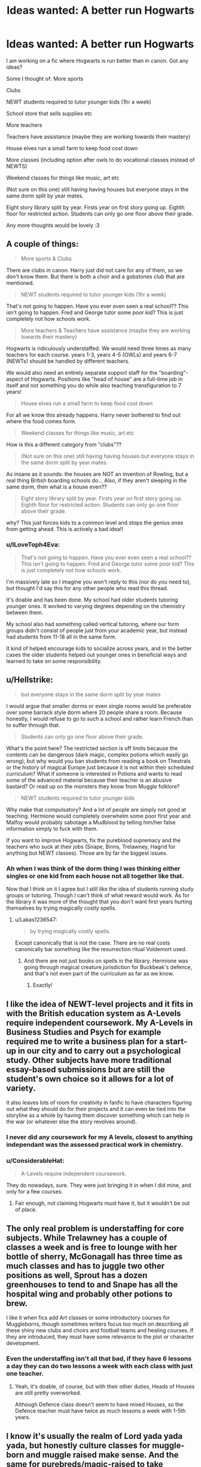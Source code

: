 #+TITLE: Ideas wanted: A better run Hogwarts

* Ideas wanted: A better run Hogwarts
:PROPERTIES:
:Author: dearjayycee
:Score: 13
:DateUnix: 1548591382.0
:DateShort: 2019-Jan-27
:END:
I am working on a fic where Hogwarts is run better than in canon. Got any ideas?

Some I thought of: More sports

Clubs

NEWT students required to tutor younger kids (1hr a week)

School store that sells supplies etc

More teachers

Teachers have assistance (maybe they are working towards their mastery)

House elves run a small farm to keep food cost down

More classes (including option after owls to do vocational classes instead of NEWTS)

Weekend classes for things like music, art etc

(Not sure on this one) still having having houses but everyone stays in the same dorm split by year mates.

Eight story library split by year. Firsts year on first story going up. Eighth floor for restricted action. Students can only go one floor above their grade.

Any more thoughts would be lovely :3


** A couple of things:

#+begin_quote
  More sports & Clubs
#+end_quote

There are clubs in canon. Harry just did not care for any of them, so we don't know them. But there is both a choir and a gobstones club that are mentioned.

#+begin_quote
  NEWT students required to tutor younger kids (1hr a week)
#+end_quote

That's not going to happen. Have you ever even seen a real school?? This isn't going to happen. Fred and George tutor some poor kid? This is just completely not how schools work.

#+begin_quote
  More teachers & Teachers have assistance (maybe they are working towards their mastery)
#+end_quote

Hogwarts is ridiculously understaffed. We would need three times as many teachers for each course. years 1-3, years 4-5 (OWLs) and years 6-7 (NEWTs) should be handled by different teachers.

We would also need an entirely separate support staff for the "boarding"-aspect of Hogwarts. Positions like "head of house" are a full-time job in itself and not something you do while also teaching transfiguration to 7 years!

#+begin_quote
  House elves run a small farm to keep food cost down
#+end_quote

For all we know this already happens. Harry never bothered to find out where the food comes form.

#+begin_quote
  Weekend classes for things like music, art etc
#+end_quote

How is this a different category from "clubs"??

#+begin_quote
  (Not sure on this one) still having having houses but everyone stays in the same dorm split by year mates.
#+end_quote

As insane as it sounds: the houses are NOT an invention of Rowling, but a real thing British boarding schools do... Also, if they aren't sleeping in the same dorm, then what is a house even??

#+begin_quote
  Eight story library split by year. Firsts year on first story going up. Eighth floor for restricted action. Students can only go one floor above their grade.
#+end_quote

why? This just forces kids to a common level and stops the genius ones from getting ahead. This is actively a bad idea!!
:PROPERTIES:
:Author: Frix
:Score: 34
:DateUnix: 1548592302.0
:DateShort: 2019-Jan-27
:END:

*** u/ILoveToph4Eva:
#+begin_quote
  That's not going to happen. Have you ever even seen a real school?? This isn't going to happen. Fred and George tutor some poor kid? This is just completely not how schools work.
#+end_quote

I'm massively late so I imagine you won't reply to this (nor do you need to), but thought I'd say this for any other people who read this thread.

It's doable and has been done. My school had older students tutoring younger ones. It worked to varying degrees depending on the chemistry between them.

My school also had something called vertical tutoring, where our form groups didn't consist of people just from your academic year, but instead had students from 11-18 all in the same form.

It kind of helped encourage kids to socialize across years, and in the better cases the older students helped out younger ones in beneficial ways and learned to take on some responsibility.
:PROPERTIES:
:Author: ILoveToph4Eva
:Score: 1
:DateUnix: 1549800244.0
:DateShort: 2019-Feb-10
:END:


** u/Hellstrike:
#+begin_quote
  but everyone stays in the same dorm split by year mates
#+end_quote

I would argue that smaller dorms or even single rooms would be preferable over some barrack style dorm where 20 people share a room. Because honestly, I would refuse to go to such a school and rather learn French than to suffer through that.

#+begin_quote
  Students can only go one floor above their grade.
#+end_quote

What's the point here? The restricted section is off limits because the contents can be dangerous (dark magic, complex potions which easily go wrong), but why would you ban students from reading a book on Thestrals or the history of magical Europe just because it is not within their scheduled curriculum? What if someone is interested in Potions and wants to read some of the advanced material because their teacher is an abusive bastard? Or read up on the monsters they know from Muggle folklore?

#+begin_quote
  NEWT students required to tutor younger kids
#+end_quote

Why make that compulsatory? And a lot of people are simply not good at teaching. Hermione would completely overwhelm some poor first year and Malfoy would probably sabotage a Mudblood by telling him/her false information simply to fuck with them.

If you want to improve Hogwarts, fix the pureblood supremacy and the teachers who suck at their jobs (Snape, Binns, Trelawney, Hagrid for anything but NEWT classes). Those are by far the biggest issues.
:PROPERTIES:
:Author: Hellstrike
:Score: 18
:DateUnix: 1548592571.0
:DateShort: 2019-Jan-27
:END:

*** Ah when I was think of the dorm thing I was thinking either singles or one kid from each house not all together like that.

Now that I think on it I agree but I still like the idea of students running study groups or tutoring. Though I can't think of what reward would work. As for the library it was more of the thought that you don't want first years hurting themselves by trying magically costly spells.
:PROPERTIES:
:Author: dearjayycee
:Score: 1
:DateUnix: 1548593881.0
:DateShort: 2019-Jan-27
:END:

**** u/Lakas1236547:
#+begin_quote
  by trying magically costly spells.
#+end_quote

Except canonically that is not the case. There are no real costs canonically bar something like the resurrection ritual Voldemort used.
:PROPERTIES:
:Author: Lakas1236547
:Score: 10
:DateUnix: 1548604150.0
:DateShort: 2019-Jan-27
:END:

***** And there are not just books on spells in the library. Hermione was going through magical creature jurisdiction for Buckbeak's defence, and that's not even part of the curriculum as far as we know.
:PROPERTIES:
:Author: Hellstrike
:Score: 5
:DateUnix: 1548610348.0
:DateShort: 2019-Jan-27
:END:

****** Exactly!
:PROPERTIES:
:Author: Lakas1236547
:Score: 1
:DateUnix: 1548610406.0
:DateShort: 2019-Jan-27
:END:


** I like the idea of NEWT-level projects and it fits in with the British education system as A-Levels require independent coursework. My A-Levels in Business Studies and Psych for example required me to write a business plan for a start-up in our city and to carry out a psychological study. Other subjects have more traditional essay-based submissions but are still the student's own choice so it allows for a lot of variety.

It also leaves lots of room for creativity in fanfic to have characters figuring out what they should do for their projects and it can even be tied into the storyline as a whole by having them discover something which can help in the war (or whatever else the story revolves around).
:PROPERTIES:
:Author: ChelseaDagger13
:Score: 6
:DateUnix: 1548601707.0
:DateShort: 2019-Jan-27
:END:

*** I never did any coursework for my A levels, closest to anything independant was the assessed practical work in chemistry.
:PROPERTIES:
:Author: Electric999999
:Score: 2
:DateUnix: 1548626546.0
:DateShort: 2019-Jan-28
:END:


*** u/ConsiderableHat:
#+begin_quote
  A-Levels require independent coursework.
#+end_quote

They do nowadays, sure. They were just bringing it in when I did mine, and only for a few courses.
:PROPERTIES:
:Author: ConsiderableHat
:Score: 3
:DateUnix: 1548607074.0
:DateShort: 2019-Jan-27
:END:

**** Fair enough, not claiming Hogwarts must have it, but it wouldn't be out of place.
:PROPERTIES:
:Author: ChelseaDagger13
:Score: 1
:DateUnix: 1548608172.0
:DateShort: 2019-Jan-27
:END:


** The only real problem is understaffing for core subjects. While Trelawney has a couple of classes a week and is free to lounge with her bottle of sherry, McGonagall has three time as much classes and has to juggle two other positions as well, Sprout has a dozen greenhouses to tend to and Snape has all the hospital wing and probably other potions to brew.

I like it when fics add Art classes or some introductory courses for Muggleborns, though sometimes writers focus too much on describing all these shiny new clubs and choirs and football teams and healing courses. If they are introduced, they must have some relevance to the plot or character development.
:PROPERTIES:
:Author: neymovirne
:Score: 4
:DateUnix: 1548610144.0
:DateShort: 2019-Jan-27
:END:

*** Even the understaffing isn't all that bad, if they have 6 lessons a day they can do two lessons a week with each class with just one teacher.
:PROPERTIES:
:Author: Electric999999
:Score: 2
:DateUnix: 1548626964.0
:DateShort: 2019-Jan-28
:END:

**** Yeah, it's doable, of course, but with their other duties, Heads of Houses are still pretty overworked.

Although Defence class doesn't seem to have mixed Houses, so the Defence teacher must have twice as much lessons a week with 1-5th years.
:PROPERTIES:
:Author: neymovirne
:Score: 1
:DateUnix: 1548660505.0
:DateShort: 2019-Jan-28
:END:


** I know it's usually the realm of Lord yada yada yada, but honestly culture classes for muggle-born and muggle raised make sense. And the same for purebreds/magic-raised to take mandatory muggle studies.

If I were to suddenly move to Britain or France or somewhere else, I would have at least a rudimentary idea of the country and the culture there. Muggle-borns have no clue about the world that they are moving into and the Muggle world has advanced by orders of magnitude in the last few decades. Even in the 90s, when Harry Potter is set, the world was hugely different then it was in the 70s and 80s.
:PROPERTIES:
:Author: wwbillyww
:Score: 2
:DateUnix: 1548630758.0
:DateShort: 2019-Jan-28
:END:


** the library idea isn't actually a good one, sorry

But for a better Hogwarts some teacher would be replaced.First one Snape, then some like Trewlany and as much as it pains me Hagrid, or at least he would have got some training first and someone being there to help him in the beginning
:PROPERTIES:
:Author: Schak_Raven
:Score: 2
:DateUnix: 1548630356.0
:DateShort: 2019-Jan-28
:END:


** linkffn(Wit of the Raven) is an AU with a much better Hogwarts.

The best thing it had were competitions that encouraged inter-house cooperation by giving points based on ranking within your house, so students would form teams of four with one student from each house.
:PROPERTIES:
:Author: gfe98
:Score: 1
:DateUnix: 1548605625.0
:DateShort: 2019-Jan-27
:END:

*** [[https://www.fanfiction.net/s/2740505/1/][*/Wit of the Raven/*]] by [[https://www.fanfiction.net/u/560600/japanese-jew][/japanese-jew/]]

#+begin_quote
  Highly AU. Mr. Harry Potter is age eleven, and the possibilities for his future are endless. The magic system of Harry Potter has essentially been turned on its head.
#+end_quote

^{/Site/:} ^{fanfiction.net} ^{*|*} ^{/Category/:} ^{Harry} ^{Potter} ^{*|*} ^{/Rated/:} ^{Fiction} ^{M} ^{*|*} ^{/Chapters/:} ^{14} ^{*|*} ^{/Words/:} ^{101,733} ^{*|*} ^{/Reviews/:} ^{904} ^{*|*} ^{/Favs/:} ^{1,538} ^{*|*} ^{/Follows/:} ^{1,670} ^{*|*} ^{/Updated/:} ^{5/22/2010} ^{*|*} ^{/Published/:} ^{1/6/2006} ^{*|*} ^{/id/:} ^{2740505} ^{*|*} ^{/Language/:} ^{English} ^{*|*} ^{/Characters/:} ^{Harry} ^{P.} ^{*|*} ^{/Download/:} ^{[[http://www.ff2ebook.com/old/ffn-bot/index.php?id=2740505&source=ff&filetype=epub][EPUB]]} ^{or} ^{[[http://www.ff2ebook.com/old/ffn-bot/index.php?id=2740505&source=ff&filetype=mobi][MOBI]]}

--------------

*FanfictionBot*^{2.0.0-beta} | [[https://github.com/tusing/reddit-ffn-bot/wiki/Usage][Usage]]
:PROPERTIES:
:Author: FanfictionBot
:Score: 2
:DateUnix: 1548605638.0
:DateShort: 2019-Jan-27
:END:


** [[https://www.fanfiction.net/s/9920072/1/I-Did-Nothing]]

McGonagall with a Backbone, the Professors actually doing more than what they did in canon.

I'm still reading this myself; so I don't know if this has any of what you asked for, specifically; but just reading a story with backbone McGonagall and Professors who do more is really refreshing to me.
:PROPERTIES:
:Author: SnarkyAndProud
:Score: 1
:DateUnix: 1548630317.0
:DateShort: 2019-Jan-28
:END:


** And why are you restricting non-restricted knowledge? Hamper learning, will you? Yes, not everybody is Merlin, Dumbledore or Voldemort but a lot of kids will learn extra stuff in areas they are interested in and the true geniuses will not like it if you don't let them learn (some might even transfer to Durmstrang etc.)!

No trick-stairs (and other such dangers!), no sexist staircases! Either the boys dorms also get a defense against girls or the girls get theirs removed!

Economics class and politics (for people who are interested)

Wizard-Studies for muggle borns (mandatory for muggleborns and muggle raised half-bloods!) and Muggle-Studies (not taught by a pureblood, but by a muggleborn - mandatory for purebloods and wizard raised half-bloods!)

More teachers (seriously, I doubt McGonagall has any free time - Deputy Headmistress, Head of House, Transfiguration teacher etc. - I bet she'd love not teaching the first 3-4 Years! Only taking OWL-Year and above students! Same goes for Snape, I bet he'd be friedlier (or at least not a total asshole) if he had time for more research and less "dunderheads" to teach!)

Students get their own rooms (can't do homework in a crowded and loud common room! Hell, even a library isn't the quietest of places!)

Students can earn special rewards (peeks at the teachers' private book collections or something like that!) and are allowed to decorate their rooms (older students might to expansion charms, transfigurations etc.)

​
:PROPERTIES:
:Author: Laxian
:Score: 1
:DateUnix: 1548784978.0
:DateShort: 2019-Jan-29
:END:


** The same amount I use chemistry.
:PROPERTIES:
:Author: jaddisin10
:Score: 1
:DateUnix: 1548897128.0
:DateShort: 2019-Jan-31
:END:


** Better explained magic - I like a combination of Skyrim, HP cannon, out of the night, and prince of a dark kingdom

More students (say 20 per house per year minimum)

More teachers and subjects - restoration or healing - alchemy - mind arts - spell creation - curse breaking - Dueling - enchanting - advanced core subjects - ritual magic - illusion and mysticism - dark arts - wandless magic - conjuration - magic and technology

Sports - fencing - Dueling - battle school (great fic too!)

Houses that only get points that apply to sporting contests and academic scores Everything else is just separated by year. House doesn't have to matter except in competitions. Dorms assigned randomly and change yearly (separated only by gender. 4 dorms each gender non house affiliated. Eg 1A - boys and 1A girls, 1B Ect.) 10 cubicles per dorm(non private, just low walls) and 2 people per cubicle. People can choose these beds. 2 dorm cops (older prefects that have private rooms attached to dorms) can give punishment individually. Year 4 move to shared private rooms (2 people) and above that it's private studies. This was close to the way my boarding school was run.
:PROPERTIES:
:Author: jaddisin10
:Score: 0
:DateUnix: 1548607542.0
:DateShort: 2019-Jan-27
:END:

*** Most of these subjects sound too advanced for 11-18 y.o. They don't even learn the summoning charm until their 4th year!
:PROPERTIES:
:Author: neymovirne
:Score: 2
:DateUnix: 1548660897.0
:DateShort: 2019-Jan-28
:END:

**** Part of the problem... doesn't really make sense. Think about the stuff we learn in high school and how complex some of it gets.
:PROPERTIES:
:Author: jaddisin10
:Score: 1
:DateUnix: 1548774282.0
:DateShort: 2019-Jan-29
:END:

***** But you still can't become a doctor or an engineer right out of high school. You learn the basics like biology and physics and then go to college to study more advanced/specialised subjects. Likewise, Hogwarts teaches the core subjects, and then those who want to become healers or curse breakes can get training with an apprenticeship at St.Mungo or Gringotts. For people who are interested in spell creation and mysticism, there is Department of Mysteries, and so on. And many students are going to inherit their family business, or play Quidditch, or work as a clerk at the Ministry, and they don't really need any of that fancy stuff at all. Like, how many jobs would require alchemy knowledge?
:PROPERTIES:
:Author: neymovirne
:Score: 1
:DateUnix: 1548776836.0
:DateShort: 2019-Jan-29
:END:


** u/deleted:
#+begin_quote
  NEWT students required to tutor younger kids (1hr a week)
#+end_quote

Pain in the ass- Newts are already stressful as hell apparently- do it on a volunteer only basis, perhaps paid or with extra credit- same with student teaching assistants

#+begin_quote
  House elves run a small farm to keep food cost down
#+end_quote

Been done a time or two- I even saw a fic where the supposed real purpose of the Room of Requirement was to serve as a farm during sieges, simulating perfectly an outdoor environment- and leading some credence to it... the great hall- one of their earlier attempts at an indoor greenhouse stronger than glass (I assume unbreakable charms depend on the base material at least partly with this theory)

#+begin_quote
  Eight story library split by year. Firsts year on first story going up. Eighth floor for restricted action. Students can only go one floor above their grade
#+end_quote

I've seen all house common rooms with temporary copies of relevant texts/supplementary reading for each year done before, using professors I think to supervise, gradually ending house prejudice, it was a bit too easy though, crack for sure.

--------------

Now, further ideas:

Start off teaching the brats about the wizarding world/school- yep, orientation day, sucks for them but at least no work the first "class day".

A guided tour through Hogwarts and/or maps handed out that at least show the route to their classes, the library, bathrooms, the healer's office and the great hall and stuff.

Start off the kids with occulmancy classes if you want to make it easier for them to learn and depending on how you want your occulmancy to work. Obviously Snape and Dumbledore wouldn't like not being able to peek in the minds of trouble makers so sadly you have to kill them or ship them off to the Goblin mines to shovel dragon shit, or have them have a change of heart or something.

Muggle subjects- at least a writing class for first years so they know how the hell to write essays and what is expected out of those essays.

Latin Class so they understand spell composition better. (though it's all supposedly pseudo latin anyway)

History: Replace Binns, possibly with ghosts/paintings that aren't boring and experienced history- or have a teacher that uses those as guest speakers. Possibly have Mrs Frizzle teach the class- or maybe Mr Peabody- I seem to remember a fic where Mr Peabody adopted Harry as his boy and eventually took over for Binns.

Castle could probably use insulating- and electricity would be nice for the muggleborns if you can work out how to plausibly make it work- one fic I saw had them build something just outside of the wards, a power generator and a 'modern' muggle home otherwise for the most part- revamped muggle studies.

Wards need updating bad- trolls shouldn't get in school, nor cursed diaries or any of the really bad stuff on the list of banned items, nor howlers, etc.

Quills suck- a lot of fics have them as wand cores to prevent cheating or spelled to but nothings stopping them from just putting those same cores or whole quills into a felt pen or something. Paper would be nice too.

Muggle sports, or at least a basketball like version of Quiditch. Quadpot too (again on broom sticks but one of the balls explodes like hot potato or something)

Better career guidance- perhaps allowing shadowing of professionals and/or career days.

Healing course

Dueling course

More diverse meals, healthier too possibly

PE class

Sell off the stuff in the room of requirement to pay for it all, or make a magical museum out of it and charge admittance.

Better potions classes if your Snape is incompetent (Some fics show him as strict because potions is dangerous and for all we know his first lesson was why to take potions seriously and after that he started at the beginning with basics of potion preparations and potion ingredient reactions charts and shit.

A planetarium so kids don't have to ruin their sleep schedule a night every week- instead have outdoor classes once or twice a year or something.

Field trips- I've seen trips to the ministry of magic, muggle london (for muggle studies students) and the bank because goblins.

More inclusive (Invite vampires and shit), double edged sword because werewolves are a bad idea- they let the thing roam free on full moon nights putting everyone in danger- Snape almost got eaten by the thing- sure it's not his fault but safety should be any schools first priority followed by a good education.

Gather donations from alumni.

Hogwarts reunions to drum up some money maybe.

Yearly/biyearly dances/proms (Research what's done in the UK, I know it's different from the US)

Have the elves provide birthday kids with cake.

Parent/teacher days where the muggles can see what their kids are learning instead of paying for something as far as they know might be parlor tricks that won't earn a good living.

DADA - change the name or have Tom Riddle's award to the school be a hocrux and/or carry the curse of DADA- and destroy it- or have the Diadem in the room of requirement handling the curse and destroy it (Hire cursebreakers to go through every inch of the school or have Aurors do it.). Target practice should be a thing- paintball (with a paint spell) dodge ball (With levitating spells) to help learn aiming/blocking unfriendly AKs with a solid object might work.

Practical skills aren't much seen- it's like most of the classes are teaching the fundamentals necessary for preforming any spell (transfiguration doesn't make much sense if that's not the case)- which means the only people getting a good education are self-motivated people and those that spend a lot of time in the library researching new spells like Hermione- you should change that- kids shouldn't be expected to know that without being told or be expected put in the effort needed on their own. It's like they're breeding incompetence.

Penis, er, I mean wand inspection day, have all the students wands tested since Neville and Ron used floppy wands and that's just no good- they weren't getting a good education with those things.

Maybe teach wand crafting and shit so they can make their own- at least a basic wand that will be better than nothing in an emergency- when you're dependent on a stick and don't learn how to make one- well that's just kinda silly when it's supposedly so essential.

Wandless magic (maybe for 6/7th years if it takes a lot of power), wands are often seen as a crutch.

And that's just off the top of my head.

Edit: No one should hold more than two positions, much less 3 or more- no time for that. Possibly dedicated heads of houses (hundreds of kids with no supervision- no wonder things get so crazy). Possibly more teachers.

Edit 2: Have the sorting hat screen for abuse and/or have mandatory check ups for all students- perhaps requiring wizarding vaccinations before admittance.
:PROPERTIES:
:Score: -3
:DateUnix: 1548593100.0
:DateShort: 2019-Jan-27
:END:

*** As for the werewolves they could use the room of requirement and wolvesbane?
:PROPERTIES:
:Author: dearjayycee
:Score: 2
:DateUnix: 1548593630.0
:DateShort: 2019-Jan-27
:END:

**** It's a waste of the room- it's basically a holodeck that's criminally underused.

I'm thinking a separate property off hogwarts grounds for werewolves that they floo to on the night of full moons.

After all, Remus forgot his Wolvesbane and that's just too risky. Besides that, kids are dumb- I could easily imagine some kid /wanting/ to become a werewolf and convincing an even bigger idiot to give him a little nibble. Edit: Hell- not just kids- there are adult furries that would love nothing better.
:PROPERTIES:
:Score: 1
:DateUnix: 1548593937.0
:DateShort: 2019-Jan-27
:END:

***** It would only be one night a month and we know that using the room as something else doesn't affect the other rooms.

And since they would know everyone who was a werewolf they could have them get together and the have a healer give the potions so they would know everyone got them. And since the bite only takes effect during the full moon no matter how much peer pressure it wouldn't matter. And I am sure the house elves could find anyone missing or running late.
:PROPERTIES:
:Author: dearjayycee
:Score: 3
:DateUnix: 1548594177.0
:DateShort: 2019-Jan-27
:END:

****** One more problem- the room turns into what you require it, what if the werewolf /wants/ to be able to get out? It leaves a bit much to chance, doesn't it.
:PROPERTIES:
:Score: 1
:DateUnix: 1548594421.0
:DateShort: 2019-Jan-27
:END:

******* I was under the impression that the room only reacted to the person who first calls it, all they would have to do was have the a staff member call it. Still I think if vampires would be allowed werewolves should too.
:PROPERTIES:
:Author: dearjayycee
:Score: 3
:DateUnix: 1548594585.0
:DateShort: 2019-Jan-27
:END:

******** With proper precautions, sure, or make a separate lupine academy to start with, or even a monster academy, small step forward.

Okay, I'm racist against werewolves, I admit it.
:PROPERTIES:
:Score: 1
:DateUnix: 1548594683.0
:DateShort: 2019-Jan-27
:END:

********* Given how Lupin is the only non-murderous werewolf, that is not called racism (speciesism?) but common sense. Werewolves are not cuddly men who have a chocolate addiction, they are killer machines who live to spread their curse by brutally attacking others.
:PROPERTIES:
:Author: Hellstrike
:Score: 3
:DateUnix: 1548615714.0
:DateShort: 2019-Jan-27
:END:

********** Where do you get that idea from? I mean sure, Greyback is practically the definition of what you describe, but other than him and Remus we know practically no werewolf in canon. We do know though that the wizarding world in general seems to heavily discriminate against them, with Remus unable to really get a job, everyone being afraid of / outright hating werewolves etc. (Not sure if this 'Umbridge always tries to push stricter anti-Werewolf laws' thing is canon or fanon though.) Which might possibly be connected with them having a very bad reputation, thanks to people like Greyback, so... yes, there are most definitely /some/ werewolves like him.

But honestly, the probability of many werewolves being simply normal people who are driven to violence as they're already heavily discriminated against (werewolves are not allowed to go to school for example, as Remus was an exception thanks to Dumbledore) is pretty high in my opinion. So it would be really easy to rally them against the rest of the wizard society (which in turn, of course, confirms what the rest of the society thinks about them, thus creating a vicious cycle). That doesn't mean that they're all mindless killers though. If anything, admitting werewolf children to a school, granting them the same rights as 'normal' wizards would probably help to improve the general 'werewolf problem' by a lot in the long term...

Of course, that part is speculation too, but just based on what we know of the two canon werewolves we have really isn't enough to say that all werewolves are murderous beasts. At least not in the Harry Potter canon. (I mean - in their wolf form they most probably are, but that really only is a case once a month, during which there are possibilities to create safe environments for them to transform, I assume)

[Edited for formatting]
:PROPERTIES:
:Author: SilentLluvia
:Score: 2
:DateUnix: 1548625607.0
:DateShort: 2019-Jan-28
:END:

*********** Greyback has entire packs in canon. Lupin is one person. And I am pretty sure that the Battle of Hogwarts had whole packs on the side of Voldemort charging into the fray.

#+begin_quote
  granting them the same rights as 'normal' wizards would probably help to improve the general 'werewolf problem' by a lot in the long term
#+end_quote

You treat the whole thing as civil rights issue when the reality is closer to terrorism. You will certainly find the odd decent person in between ISIS fighters (Lupin), but as a matter of fact, most of them are not.

[[https://harrypotter.fandom.com/wiki/Werewolf_army]]
:PROPERTIES:
:Author: Hellstrike
:Score: 2
:DateUnix: 1548626886.0
:DateShort: 2019-Jan-28
:END:

************ Your answer actually doesn't contradict mine. At least not directly. I never denied that there were loads of werewolves working for Voldemort, but we never know if they are being murderous assholes for fun (like Greyback) or if they're angry at being denied their basic human rights based on a condition outside of their own control.

Of course, what they end up doing is terrorism. I'm not questioning that - I'm questioning their motivation. I believe that it's more desperation driving them than simply all of them being mindless beasts.

There actually is a quote in your linked article making it even clearer to me:

#+begin_quote
  *Remus Lupin*: "/I've been living among my fellows, my equals. Werewolves,... I'm not complaining it is necessary work and who better to do it than I?/"\\
  *Harry Potter*: "/How come they like Voldemort?/"\\
  *Remus Lupin*: "/They think that, under his rule, they will have a better life./ "
#+end_quote

So... Yes, in canon there is a group of terrorist-werewolves around. But basing all werewolf personality traits on a group of extremists can't be right either. As this is exactly what's making these extremists get their followers.

(Imagine it being switched around - werewolves are ruling and humans do not have the right to work and need to register themselves. How long would you think it takes for a group of the most violent humans to gather a lot more sympathisers who just want their basic rights, forming a big terror organisation? Does this mean all humans in this scenario are evil now?)
:PROPERTIES:
:Author: SilentLluvia
:Score: 2
:DateUnix: 1548699963.0
:DateShort: 2019-Jan-28
:END:

************* If they rally behind a person infamous for targeting children, then they are undoubtedly evil.
:PROPERTIES:
:Author: Hellstrike
:Score: 1
:DateUnix: 1548706282.0
:DateShort: 2019-Jan-28
:END:

************** So all werewolves are bad because most of the British ones rally behind a madman in desperation? That's... a viewpoint I don't share, but fair enough.

(Again, I agree that these specific people should be punished for what they did. They are not 'good' people. But they are not 'evil' because they are werewolves, but because what society paints them as. Saying their species is at fault is, in the end, racist, as there is no canon proof that all werewolves are evil (except for Remus, for some reason).)

In the end, even canon rebukes this, obviously painting the anti werewolf legislations as evil (as seen e.g. [[https://harrypotter.fandom.com/wiki/Anti-werewolf_legislation][here]] ) as well as depicting discriminating actions, like Lyall Lupin calling werewolves "soulless, evil, deserving nothing but death", as a bad thing.

I'm not even saying that it isn't fair game to paint them however you want in fanfiction, I just disagree that canon demonises them to the extent you've been describing.
:PROPERTIES:
:Author: SilentLluvia
:Score: 2
:DateUnix: 1548710303.0
:DateShort: 2019-Jan-29
:END:

*************** u/Hellstrike:
#+begin_quote
  But they are not 'evil' because they are werewolves, but because what society paints them as
#+end_quote

I never said that they were evil because they are werewolves. I said that 90% of the werewolves in canon are evil and that they are evil because they rally behind a child murderer and do the bidding of magical Hitler.

#+begin_quote
  Lyall Lupin
#+end_quote

He is not book canon in that form. In the books, he pisses of Greyback, who promptly decides to get retribution by infecting Remus. And that's the guy the other werewolves chose as their leader. Which brings us back to the first part.
:PROPERTIES:
:Author: Hellstrike
:Score: 1
:DateUnix: 1548715128.0
:DateShort: 2019-Jan-29
:END:

**************** u/SilentLluvia:
#+begin_quote
  I never said that they were evil because they are werewolves. I said that 90% of the werewolves in canon are evil and that they are evil because they rally behind a child murderer and do the bidding of magical Hitler.
#+end_quote

Well, to me it pretty much looked like you said it's not racist to say werewolves are evil:

#+begin_quote
  Given how Lupin is the only non-murderous werewolf, that is not called racism (speciesism?) but common sense. Werewolves are not cuddly men who have a chocolate addiction, they are killer machines who live to spread their curse by brutally attacking others.
#+end_quote

Because otherwise I totally agree, besides Remus all canon werewolves seen are pretty much bad guys and it doesn't speak too much for them that they rally behind people like Greyback or Voldemort. Though I can still see where they are coming from, even if this is obviously not the right way to go. (In the end, Remus /was/ privileged, being allowed to even attend Hogwarts...)

​

#+begin_quote
  He is not book canon in that form. In the books, he pisses of Greyback, who promptly decides to get retribution by infecting Remus. And that's the guy the other werewolves chose as their leader. Which brings us back to the first part.
#+end_quote

Fair enough, he's not canon. I was just trying to show how the whole universe tries to make it clear that not all werewolves are evil by showing that anti werewolf laws and phrases are bad too. Umbridge's anti-werewolf legislation /is/ canon after all.

And I still believe it was Greyback choosing himself as the leader by simply rallying other werewolves with no other options to his cause. I mean, it's probably better than to be oppressed and hated by everyone with no reason? At least in their mind. Rallying up the unsatisfied people is surprisingly easy as a bad guy... Guess what Hitler did, too, in the end... :/
:PROPERTIES:
:Author: SilentLluvia
:Score: 1
:DateUnix: 1548719880.0
:DateShort: 2019-Jan-29
:END:

***************** And that legalisation is probably the only thing where Umbridge had a point. I mean, not even Lupin was safe to be around because, as proven in canon, wolfsbane is not foolproof. Even the "best" werewolf came very close to mauling/infecting three children through gross negligence on his side (and Snape's). That's why hating werewolves is common sense. There is no safe werewolf. Each of them we get to know is proven dangerous.

A general workplace ban is the wrong option, but the current legalisation is entirely inadequate. Ideally, you would detain them in a secure location around the full moon and force them to wear a tracking device. And chuck the criminal ones into Azkaban of course.
:PROPERTIES:
:Author: Hellstrike
:Score: 1
:DateUnix: 1548722170.0
:DateShort: 2019-Jan-29
:END:

****************** You've already written

#+begin_quote
  through gross negligence on his side
#+end_quote

So how is that an argument regarding safety? In the Harry Potter universe, every eleven year old kid is running around with a wand that can kill you with, like, thousands of spells and nobody cares... And there are dozens of dark wizards 'proven to be dangerous' and it's still not common sense to hate all wizards for it. (Well, there always seem to be marginalised groups of wizards too though - and surprise, they often start rebelling as well, like muggleborns under Voldemort's regime)

To be fair, better laws regarding the actual transformation would probably make sense, but everything that's touching the ~29 days/nights a month where a werewolf is /not/ dangerous (at least not because of his 'condition') is just wrong.

​

I feel like we're going in circles by now though, so perhaps it would be simpler to just 'agree to disagree' on this issue, seeing how it was simply not a focus in the books so basing arguments on the scraps available is pretty hard and ends up automatically going into the assumption route.\\
You assume they're mostly evil (?), I assume they're mostly desperate. We'll never know - but that's what fanfictions are for, I guess. We can read/write whatever we prefer.
:PROPERTIES:
:Author: SilentLluvia
:Score: 2
:DateUnix: 1548768658.0
:DateShort: 2019-Jan-29
:END:


********* Yeah my fic is about Hogwarts and I always had plans to have students with creature blood. So yeah.
:PROPERTIES:
:Author: dearjayycee
:Score: 2
:DateUnix: 1548594789.0
:DateShort: 2019-Jan-27
:END:


*** u/MrToddWilkins:
#+begin_quote
  Yearly dance/prom
#+end_quote

I'm already planning to have that in my HP ‘verse! It's the /Christmas ball/ for years 1-3,the /Yule formal/ for years 4 and up,and Hogwarts has had these every year /since the 13th century/.
:PROPERTIES:
:Author: MrToddWilkins
:Score: 2
:DateUnix: 1548655738.0
:DateShort: 2019-Jan-28
:END:


*** u/Lakas1236547:
#+begin_quote
  Start off the kids with occulmancy classes
#+end_quote

That is not how it works. And besides, it is an extremely rare subject that less than a handful people know in all of wizarding Britain.

#+begin_quote
  Obviously Snape and Dumbledore wouldn't like not being able to peek in the minds of trouble makers
#+end_quote

Never happened canonically with Dumbledore and only once with Snape. And that was after Harry almost murdered Draco.

#+begin_quote
  you have to kill them or ship them off to the Goblin mines to shovel dragon shit,
#+end_quote

Fucking extreme isn't it?

#+begin_quote
  Latin Class so they understand spell composition better. (though it's all supposedly pseudo latin anyway)
#+end_quote

Most of it isn't even related to Latin. Some of it is, but only a tiny bit.

#+begin_quote
  History: Replace Binns, possibly with ghosts/paintings that aren't boring and experienced history- or have a teacher that uses those as guest speakers
#+end_quote

Binns being useless is a fanon cliche. From Harry's tests we can see that he covered more subjects than just Goblin Revolutions.

#+begin_quote
  Castle could probably use insulating
#+end_quote

Hot air charms exist so the castle is likely covered in those.

#+begin_quote
  Wards need updating bad
#+end_quote

Wards don't exist

#+begin_quote
  trolls shouldn't get in school, nor cursed diaries
#+end_quote

If wards did exist it is reasonable to believe that the strongest Dark Wizard ever could enchant his diary to get passed them. It was created in Hogwarts after all. And that same wizard could help to get a troll inside.

#+begin_quote
  Muggle sports
#+end_quote

Why? If the muggleborns wanted them they are free to form their own clubs and play. Nothing is preventing them.

#+begin_quote
  Better career guidance
#+end_quote

They did have a good one. Just because Harry wants to be an Auror, his head of the house shouldn't spend 5 hours trying to convince him otherwise.

#+begin_quote
  Healing course
#+end_quote

Why? And besides, there is a lack in teachers and not every child will want it. I mean, Muggles don't get Doctors courses unless they want to be doctors.

#+begin_quote
  Dueling course
#+end_quote

That was tried in the second year. It was a massive failure. Combined with the lack of teachers and the fact that there is a different teacher for DADA and it simply becomes not feasible.

#+begin_quote
  PE class
#+end_quote

Why? And even in Muggle schools, forced PE classes generally are not really all that well liked by everyone. Sportsy people enjoy them, others might find them a time waster.

#+begin_quote
  Sell off the stuff in the room of requirement to pay for it all,
#+end_quote

Except for the fact that no one knows about it.

#+begin_quote
  or make a magical museum out of it and charge admittance.
#+end_quote

In a school out of all things? And most of the stuff there was junk anyway. Also, why paid museum?

#+begin_quote
  Field trips
#+end_quote

Forced field trips, especially the ones you have to pay for, are the worst things about schools.

#+begin_quote
  More inclusive (Invite vampires and shit), double edged sword because werewolves are a bad idea-
#+end_quote

You yourself pointed out why that is a bad idea.

#+begin_quote
  Gather donations from alumni.
#+end_quote

Why?

#+begin_quote
  Hogwarts reunions to drum up some money maybe.
#+end_quote

No one would attend paid reunions.

#+begin_quote
  Instead of paying for something as far as they know might be parlor tricks that won't earn a good living.
#+end_quote

Hogwarts is free. No tuition fee no nothing. All they need to buy are books, a wand, and clothing. Schools supplies for seven people (Used) are less than a single galeon.

#+begin_quote
  DADA - change the name
#+end_quote

Why?

#+begin_quote
  or have Tom Riddle's award to the school be a hocrux
#+end_quote

why?

#+begin_quote
  handling the curse and destroy it (Hire cursebreakers to go through every inch of the school or have Aurors do it.).
#+end_quote

One of the most powerful wizard in Wizarding Britain couldn't break it in 31 years so no fresh out of the school curse breaker ever will.

#+begin_quote
  Practical skills aren't much seen
#+end_quote

They are in charms and DADA. And Transfiguration has lots of practicality, most of it is just for the upper years tho.

#+begin_quote
  I mean wand inspection day, have all the students wands tested since Neville and Ron used floppy wands and that's just no good- they weren't getting a good education with those things.
#+end_quote

Doesn't work. Using your fathers/grandfathers wand is kinda a tradition and even us muggles are ready to hang people when they tell us to abandon or change our traditions. And besides, in rare cases like Ron's where the wand breaks, people would assume they would go to their head of the house and solve the problem

#+begin_quote
  Maybe teach wand crafting and shit so they can make their own
#+end_quote

Maybe teach people Rocket science, it might help if you ever need to leave the planet in an emergency. My point is, that just like rocket science, wand crafting is a long and serious and hard work.

#+begin_quote
  when you're dependent on a stick and don't learn how to make one- well that's just kinda silly when it's supposedly so essential.
#+end_quote

I see. So you know how to make all of your essentials then? Food, water, house and all that stuff?

#+begin_quote
  Wandless magic (maybe for 6/7th years if it takes a lot of power), wands are often seen as a crutch.
#+end_quote

Except it is never needed. It only is useful in war times. And those are supposed to be rare. Even then only the most gifted can do it, and even they prefer using wands.

#+begin_quote
  Have the sorting hat screen for abuse
#+end_quote

Great idea. Let's let a hat mind rape your secrets and hope that someone will help you. Harry was starved, people knew that and nobody did a thing.

#+begin_quote
  check ups for all students- perhaps requiring wizarding vaccinations before admittance.
#+end_quote

According to Rowling magic cures all non-magical diseases. Here's the quote:

#+begin_quote
  I decided that, broadly speaking, wizards would have the power to correct or override ‘mundane' nature, but not ‘magical' nature. Therefore, a wizard could catch anything a Muggle might catch, but he could cure all of it; he would also comfortably survive a scorpion sting that might kill a Muggle, whereas he might die if bitten by a Venomous Tentacula. Similarly, bones broken in non-magical accidents such as falls or fist fights can be mended by magic, but the consequences of curses or backfiring magic could be serious, permanent or life-threatening. This is the reason that Gilderoy Lockhart, victim of his own mangled Memory Charm, has permanent amnesia, why the poor Longbottoms remain permanently damaged by magical torture, and why Mad-Eye Moody had to resort to a wooden leg and a magical eye when the originals were irreparably damaged in a wizards' battle; Luna Lovegood's mother, Pandora, died when one of her own experimental spells went wrong, and Bill Weasley is irreversibly scarred after his meeting with Fenrir Greyback.
#+end_quote
:PROPERTIES:
:Author: Lakas1236547
:Score: 4
:DateUnix: 1548606906.0
:DateShort: 2019-Jan-27
:END:

**** u/neymovirne:
#+begin_quote
  extremely rare subject that less than a handful people know
#+end_quote

With how many people use it in canon, it's probably not true, but most users would naturally keep their knowledge to themselves. But teaching Occlumency to teenagers and thus introducing them to Legilimency is an extremely bad idea.

I agree with your other points, though
:PROPERTIES:
:Author: neymovirne
:Score: 2
:DateUnix: 1548611657.0
:DateShort: 2019-Jan-27
:END:

***** u/Lakas1236547:
#+begin_quote
  With how many people use it in canon, it's probably not true,
#+end_quote

Harry(if Taure is to believed), Snape, Dumbledore, Voldemort. That's not a lot.

#+begin_quote
  But teaching Occlumency to teenagers and thus introducing them to Legilimency is an extremely bad idea
#+end_quote

Exactly.
:PROPERTIES:
:Author: Lakas1236547
:Score: 1
:DateUnix: 1548611984.0
:DateShort: 2019-Jan-27
:END:

****** Also Bellatrix and Malfoy. And that's as far as Harry knows, and Harry actually knows very few adult wizards. It just seems like a handy skill that many would want learn and keep quiet about.
:PROPERTIES:
:Author: neymovirne
:Score: 2
:DateUnix: 1548612937.0
:DateShort: 2019-Jan-27
:END:

******* I forgot about them. Either way, it's you guessing what might not be true. Certainly I can guess that Aliens are real because I think I might have seen a ufo when I was a kid but that doesn't make it true. And mind, out of the list of people, most of them are Dark Wizards.
:PROPERTIES:
:Author: Lakas1236547
:Score: 1
:DateUnix: 1548613109.0
:DateShort: 2019-Jan-27
:END:

******** Well, yeah, this is my headcanon, I guess. And I don't like it when some fics have everyone and their dog to be a proficient Occlumence as well.
:PROPERTIES:
:Author: neymovirne
:Score: 1
:DateUnix: 1548614255.0
:DateShort: 2019-Jan-27
:END:

********* Yeah, that is super annoying
:PROPERTIES:
:Author: Lakas1236547
:Score: 1
:DateUnix: 1548614531.0
:DateShort: 2019-Jan-27
:END:


**** u/Krististrasza:
#+begin_quote
  Why? And even in Muggle schools, forced PE classes generally are not really all that well liked by everyone. Sportsy people enjoy them, others might find them a time waster.
#+end_quote

This one at least, beyond the children's opinion of it, makes some sense. It allows to work for a minimum level of fitness, provides some of the physical activity children need (especially in a school environment that's mainly sedentary activity) and helps with learning and training coordination. The latter is not quite as critical anymore than it would be with younger children but is still an ongoing concern.
:PROPERTIES:
:Author: Krististrasza
:Score: 2
:DateUnix: 1548619031.0
:DateShort: 2019-Jan-27
:END:

***** u/Lakas1236547:
#+begin_quote
  and helps with learning and training coordination
#+end_quote

They likely learn that in classes. They have to hit stuff with spells

#+begin_quote
  provides some of the physical activity children need
#+end_quote

They have sports children could play. And the thousands upon thousands of steps they need to climb provides that as well.

#+begin_quote
  It allows to work for a minimum level of fitness,
#+end_quote

They don't really need that. And if it is needed for health concerns, they do have potions
:PROPERTIES:
:Author: Lakas1236547
:Score: 0
:DateUnix: 1548619461.0
:DateShort: 2019-Jan-27
:END:

****** u/Krististrasza:
#+begin_quote
  They likely learn that in classes. They have to hit stuff with spells
#+end_quote

I wasn't aware that they hold wands with their feet or any other part of their body. Coordination is NOT limited to the hands.

#+begin_quote
  They have sports children could play. And the thousands upon thousands of steps they need to climb provides that as well.
#+end_quote

NOT enough. Not nearly enough to make any meaningful impact. And "could play" is not getting them off their arses and getting them interested in things.

#+begin_quote
  They don't really need that. And if it is needed for health concerns, they do have potions
#+end_quote

They do need that. And you don't need to fix what you can prevent.
:PROPERTIES:
:Author: Krististrasza
:Score: 4
:DateUnix: 1548620774.0
:DateShort: 2019-Jan-27
:END:

******* u/Lakas1236547:
#+begin_quote
  I wasn't aware that they hold wands with their feet or any other part of their body. Coordination is NOT limited to the hands.
#+end_quote

And PE doesn't teach you any coordination besides running or maybe doing a few pushups. That you can do easily when you are ten. I'd agree with you if PE did teach coordination, but it doesn't.

#+begin_quote
  And "could play" is not getting them off their arses and getting them interested in things.
#+end_quote

And PE doesn't make anyone interested in sports either. If you are not athletic you are simply gonna hate the class, if you are normal you are simply not gonna care, and if you're atlethic then you already do it in your free time.

#+begin_quote
  NOT enough
#+end_quote

So sports and excise are not enough? What more could you want?

#+begin_quote
  They do need that. And you don't need to fix what you can prevent.
#+end_quote

They do get the minimal amount of exercise and if they didn't, the potions could give them it.
:PROPERTIES:
:Author: Lakas1236547
:Score: 1
:DateUnix: 1548621760.0
:DateShort: 2019-Jan-28
:END:

******** u/Krististrasza:
#+begin_quote
  And PE doesn't teach you any coordination besides running or maybe doing a few pushups. That you can do easily when you are ten. I'd agree with you if PE did teach coordination, but it doesn't.
#+end_quote

Oh yes it does! Swimming, gymnastics, even dancing are all part of the PE curriculum. I feel sorry for you for having such shitty teachers you learned none of that.

#+begin_quote
  And PE doesn't make anyone interested in sports either.
#+end_quote

Oh yes it does! Seen it happen.

#+begin_quote
  If you are not athletic you are simply gonna hate the class, if you are normal you are simply not gonna care, and if you're atlethic then you already do it in your free time.
#+end_quote

That just points to you having shitty teachers.

#+begin_quote
  So sports and excise are not enough? What more could you want?
#+end_quote

Your examples were not sports and exercise. They were what amounted to some flyers on a pin board and uncoordinated exertion.

#+begin_quote
  They do get the minimal amount of exercise and if they didn't, the potions could give them it.
#+end_quote

They don't and it can't.
:PROPERTIES:
:Author: Krististrasza
:Score: 3
:DateUnix: 1548623532.0
:DateShort: 2019-Jan-28
:END:

********* u/Lakas1236547:
#+begin_quote
  Swimming, gymnastics, even dancing are all part of the PE curriculum.
#+end_quote

Heavily depends on your area. I've been in 4 schools(High school included, we moved a lot) and none of them fit what you are saying about PE. Dancing was one of the after school clubs we could take but that's it. I'll admit in my high school we did have swimming lessons but those were a few weeks in a year and nothing complex. Again, something a simple 10 year old could do. Maybe you went to a very privileged high school or something and they had all that stuff, but none of my schools had it.

#+begin_quote
  I feel sorry for you for having such shitty teachers you learned none of that.
#+end_quote

I had amazing teachers and truly awful ones, yes. But that in no way relates to the PE topic.

#+begin_quote
  Oh yes it does! Seen it happen.
#+end_quote

Oh no, it doesn't. I have seen the negative reactions and people getting more uninterested in sports.

#+begin_quote
  That just points to you having shitty teachers.
#+end_quote

Not at all. Not everything bad is the fault of a teacher. Some people don't like doing push-ups. Some people hate basketball/football(soccer)/ect.

#+begin_quote
  Your examples were not sports and exercise
#+end_quote

Oh so walking thousands of steps to every class and anywhere you want is not an exercise? Weird. I guess whenever I step on a stair my leg muscles just decide to not work then. I mean, a normal school has....say 20 steps per floor? That is not an exercise, I agree. But climbing 2 floors, each a couple of hundred steps, just to get to one class is. And, again, they do have actual sports.

#+begin_quote
  and it can't.
#+end_quote

There's Polyjuice, Ageing Potions, Love Potions. Truth potions, and stuff like that. I'm sure there's a potion for this as well.
:PROPERTIES:
:Author: Lakas1236547
:Score: 1
:DateUnix: 1548624241.0
:DateShort: 2019-Jan-28
:END:

********** u/Krististrasza:
#+begin_quote
  Heavily depends on your area. I've been in 4 schools(High school included, we moved a lot) and none of them fit what you are saying about PE. Dancing was one of the after school clubs we could take but that's it. I'll admit in my high school we did have swimming lessons but those were a few weeks in a year and nothing complex. Again, something a simple 10 year old could do. Maybe you went to a very privileged high school or something and they had all that stuff, but none of my schools had it.
#+end_quote

Nope. All of my schools were bog standard middle-of-the-road

#+begin_quote
  I had amazing teachers and truly awful ones, yes. But that in no way relates to the PE topic.
#+end_quote

It does, if your PE teachers are not competent to teach a proper curriculum.

#+begin_quote
  #+begin_example
    Oh yes it does! Seen it happen.
  #+end_example

  Oh no, it doesn't. I have seen the negative reactions and people getting more uninterested in sports.
#+end_quote

So? We already established that your PE teaching was bottom-of-the-barrel. How do the negative impacts deriving from that invalidate the positive impacts of competent (or even semi-competent) teaching?

#+begin_quote
  #+begin_example
    That just points to you having shitty teachers.
  #+end_example

  Not at all. Not everything bad is the fault of a teacher. Some people don't like doing push-ups. Some people hate basketball/football(soccer)/ect.
#+end_quote

And that is one of the reasons why there is a comprehensive PE curriculum and not just a weekly push-up club.

#+begin_quote
  #+begin_example
    Your examples were not sports and exercise
  #+end_example

  Oh so walking thousands of steps to every class and anywhere you want is not an exercise?
#+end_quote

As I told you already it isn't. At best it is uncoordinated physical exertion.

#+begin_quote
  Weird. I guess whenever I step on a stair my leg muscles just decide to not work then. I mean, a normal school has....say 20 steps per floor? That is not an exercise, I agree. But climbing 2 floors, each a couple of hundred steps, just to get to one class is. And, again, they do have actual sports.
#+end_quote

No, it still isn't.

#+begin_quote
  #+begin_example
    and it can't.
  #+end_example

  There's Polyjuice, Ageing Potions, Love Potions. Truth potions, and stuff like that. I'm sure there's a potion for this as well.
#+end_quote

You believe the potion that requires /hourly/ renewal is a valid permanent solution to physical issues? Mind=blown.
:PROPERTIES:
:Author: Krististrasza
:Score: 2
:DateUnix: 1548625197.0
:DateShort: 2019-Jan-28
:END:

*********** u/Lakas1236547:
#+begin_quote
  Nope. All of my schools were bog standard middle-of-the-road
#+end_quote

Then perhaps it is dependant on the country.

#+begin_quote
  It does, if your PE teachers are not competent to teach a proper curriculum.
#+end_quote

They are competent. But curriculums are not chosen by the teachers. They have little power in that regard.

#+begin_quote
  So? We already established that your PE teaching was bottom-of-the-barrel.
#+end_quote

No, we have not. We have two people that have different experiences, you and me. It doesn't mean that mine is the bottom of the barrel if you received much more.

#+begin_quote
  And that is one of the reasons why there is a comprehensive PE curriculum and not just a weekly push-up club.
#+end_quote

Which is not very relevant to what I said. My point was that just because you do pushups/play basketball/etc, doesn't mean you are going to enjoy it or do it in your free time.

#+begin_quote
  At best it is uncoordinated physical exertion.
#+end_quote

I see. Then by that regard, lifting small weights is the same thing really.

#+begin_quote
  No, it still isn't.
#+end_quote

Then we differ in option.

#+begin_quote
  You believe the potion that requires hourly renewal is a valid permanent solution to physical issues? Mind=blown.
#+end_quote

You clearly don't understand me. If there are potions that can make the user fall in love, speak the truth, change into a different form, or even age, there is very likely a potion for the issue we are discussing as well
:PROPERTIES:
:Author: Lakas1236547
:Score: 1
:DateUnix: 1548626694.0
:DateShort: 2019-Jan-28
:END:

************ u/Krististrasza:
#+begin_quote
  Which is not very relevant to what I said. My point was that just because you do pushups/play basketball/etc, doesn't mean you are going to enjoy it or do it in your free time.
#+end_quote

You seem to expect an all-or-nothing enjoyment reaction. You seem to expect someone to enjoy all sports equally or none of them, expect children to already know all about it without even exposure. Some kids like football but not cycling, others like skiing but not acrobatics. Proper teaching includes exposing children to a wide variety of possibilities, some of them they never experienced before, and being able to judge which suits which child,

#+begin_quote
  I see. Then by that regard, lifting small weights is the same thing really.
#+end_quote

Indeed. It /can be turned/ into an exercise with the proper approach but it is not inherently one. And merely walking to and from classes up and down some stairs is not the correct approach.
:PROPERTIES:
:Author: Krististrasza
:Score: 1
:DateUnix: 1548709755.0
:DateShort: 2019-Jan-29
:END:

************* u/Lakas1236547:
#+begin_quote
  Indeed. It can be turned into an exercise with the proper approach but it is not inherently one. And merely walking to and from classes up and down some stairs is not the correct approach.
#+end_quote

I'm not willing to argue about this much more. I think their legs get plenty of exercises, you don't. Let's agree to disagree.

#+begin_quote
  Proper teaching includes exposing children to a wide variety of possibilities, some of them they never experienced before, and being able to judge which suits which child,
#+end_quote

But schools don't do that. Anyway, again, I am not willing to argue any further
:PROPERTIES:
:Author: Lakas1236547
:Score: 1
:DateUnix: 1548711131.0
:DateShort: 2019-Jan-29
:END:


**** u/deleted:
#+begin_quote
  That is not how it works. And besides, it is an extremely rare subject that less than a handful people know in all of wizarding Britain.
#+end_quote

It works however the author decides it works- if we went exactly by canon every fanfiction would just be.. canon. I mean honestly... Besides, it's entirely possible Snape was teaching the quick and painful method, trying to turn Harry's mind into an attack dog at best- something I could see him doing. [[https://eocinstitute.org/meditation/meditation-will-increase-your-capacity-for-learning/][Meditation in itself is said to be beneficial to learning]] as well.

#+begin_quote
  Most of it isn't even related to Latin. Some of it is, but only a tiny bit
#+end_quote

Then teach what it is related to, honestly.

#+begin_quote
  That was tried in the second year. It was a massive failure. Combined with the lack of teachers and the fact that there is a different teacher for DADA and it simply becomes not feasible
#+end_quote

I later go on to say get more teachers. And of course it failed- it was run by Lockhart and Snape.

#+begin_quote
  They are in charms and DADA. And Transfiguration has lots of practicality, most of it is just for the upper years tho.
#+end_quote

DADA- depends on the year and the competence of the teacher. Charms? Yep, teaching pineapples to tapdance is of the utmost importance- though it is more useful than most transfigurations- I'd hate to have to hunt down a rat to make a box because that's the only spell for it I know.

#+begin_quote
  You yourself pointed out why that is a bad idea.
#+end_quote

People said the same things about ending segregation- it has it's problems but it can be argued it's the right thing to do.

#+begin_quote
  Never happened canonically with Dumbledore and only once with Snape. And that was after Harry almost murdered Draco.
#+end_quote

How many times did Harry say/think that Dumbledore and Snape seemed to know all his secrets or something along those lines? More- every time Harry was noticing Dumbledore's twinkle could have easily been.

#+begin_quote
#+end_quote

#+begin_example
  Gather donations from alumni.
#+end_example

#+begin_quote
  Why
#+end_quote

Why try to get more money? Seriously? Tons of reasons, extra teachers to reduce class sizes, replace the brooms that are falling apart leading to accidents, to put in place additional changes and upgrades.

#+begin_quote
  No one would attend paid reunions.
#+end_quote

I'm not saying to charge em a door fee- but getting them into the door and trying to convince them to donate...

#+begin_quote
  Hogwarts is free. No tuition fee no nothing. All they need to buy are books, a wand, and clothing. Schools supplies for seven people (Used) are less than a single galeon
#+end_quote

Yes, and that's why the school brooms are crap- Okay, I admit that's the biggest and most glaring example of why they need more money but you're telling me the teachers wouldn't /like/ a raise if nothing else- like say getting additional teachers for dangerous subjects- Professor Snape certainly could have used an assistant to stop Dunderheads from adding this or that and cause accident for example.

#+begin_quote
  Except it is never needed. It only is useful in war times. And those are supposed to be rare. Even then only the most gifted can do it, and even they prefer using wands.
#+end_quote

You're taking a lot of the magic out of magic- never useful? So there isn't some super easy disarming charm that rapists and thugs could learn? Even outside of war there's going to be criminals- besides the Muggles will learn of witches and wizards eventually and bigots still exist, [[https://en.wikipedia.org/wiki/Witch-hunt#Modern_cases][still hunting down witches]]

#+begin_example
  DADA - change the name
#+end_example

#+begin_quote
  Why?
#+end_quote

Might bypass the curse, possibly not but hey, it's something easy enough to try. Sides' one should learn how to defend against others in general- not every criminal is going to know dark magic.

#+begin_example
  or have Tom Riddle's award to the school be a hocrux
#+end_example

#+begin_quote
  why?
#+end_quote

Why not- it'd give an anchor to the curse- a reason why Dumbledore couldn't break it- if perhaps it was a sentient being behind it, a piece of soul constantly reinforcing it perhaps.

#+begin_quote
  One of the most powerful wizard in Wizarding Britain couldn't break it in 31 years so no fresh out of the school curse breaker ever will.
#+end_quote

It's all about specialization- yeah Dumbledore's a super wizard, but how much practice does he have cursebreaking? We don't know that- did he go out of his way to study cursebreaking? Are there skills typically learned person to person in the field? Are there tricks the books don't cover?

You wouldn't expect your mechanic to be able to preform rocket surgery, why are you expecting an old man to be the expert of every single field better than ones that have dedicated their entire lives to it?

#+begin_quote
  I see. So you know how to make all of your essentials then? Food, water, house and all that stuff?
#+end_quote

I know how to grow food in small quantities- gardening you see and could do so in an emergency probably- I know how to obtain water and I redid most of the plumbing on a house, I could manage a leanto at the very least. So ha.

Really this is about worst case scenarios, and it's such a central part of the magicals way of life- what's wrong with teaching them the basics about wands and wand crafting so if the muggles attack and they're scattered to the winds they won't be useless should their fragile stick break?

#+begin_quote
  Great idea. Let's let a hat mind rape your secrets and hope that someone will help you. Harry was starved, people knew that and nobody did a thing.
#+end_quote

Yeah, because the hat doesn't already do that to sort you. Harry was a special circumstance- most students won't have old men scheming to keep them in an abusive house so they'll stay alive.

And diseases- okay fair enough, didn't know Rowling went on record saying wizards are immune to that stuff-but there are magical diseases, dragon pox and the like.
:PROPERTIES:
:Score: 1
:DateUnix: 1548633551.0
:DateShort: 2019-Jan-28
:END:

***** u/Lakas1236547:
#+begin_quote
  It works however the author decides it works- if we went exactly by canon every fanfiction would just be.. canon. I mean honestly...
#+end_quote

You can have different things while still respecting canon rules.

#+begin_quote
  Then teach what it is related to, honestly.
#+end_quote

Why? Anything useful from that language you learn in terms of spells.

#+begin_quote
  And of course it failed- it was run by Lockhart and Snape
#+end_quote

Snape would teach it pretty well.

#+begin_quote
  ep, teaching pineapples to tapdance is of the utmost importance
#+end_quote

Hmmm. Yeah, you're right. There certainly isn't a summoning charm, duplication charm, Patronus charm, (all of which saved Harry's life), water making charm, unlocking charm, nope no useful charms at all. In fact, they should just simply remove that lesson.

#+begin_quote
  though it is more useful than most transfigurations- I'd hate to have to hunt down a rat to make a box because that's the only spell for it I know.
#+end_quote

Animagus are transfiguration, there's human transfiguration(Into items, animals, lice), animal transfiguration, item transfiguration, vanishment and conjuration also fit here. Nope, useless, let's remove this lesson too. Actually, while we're at it, let's just scrap all lessons entirely. I'm sure they are all useless.

#+begin_quote
  How many times did Harry say/think that Dumbledore and Snape seemed to know all his secrets or something along those lines?
#+end_quote

Once as far as I recall was there actual evidence for this. You are free to prove me wrong

#+begin_quote
  Why try to get more money? Seriously? Tons of reasons, extra teachers to reduce class sizes, replace the brooms that are falling apart leading to accidents,
#+end_quote

Except everything is funded by the government, not the school canonically. And while extra teachers would be nice, they were doing fine without. And even then, not like you can hire multiple teachers for DADA. And can you provide any evidence for your broom statement? Canonically they are of less quality than new brooms, but it's a school broom, what do you expect? And they are not essential.

#+begin_quote
  to put in place additional changes and upgrades.
#+end_quote

Like?

#+begin_quote
  I'm not saying to charge em a door fee- but getting them into the door and trying to convince them to donate...
#+end_quote

"Hey guys! Now that you're here, can we pressure you to give us your cash? No? How about a guilt trip? No! Please don't leave!"

#+begin_quote
  Yes, and that's why the school brooms are crap-
#+end_quote

Please do provide non-fanon evidence

#+begin_quote
  but you're telling me the teachers wouldn't like a raise if nothing else- like say getting additional teachers for dangerous subjects- Professor Snape certainly could have used an assistant to stop Dunderheads from adding this or that and cause accident for example.
#+end_quote

Fair enough, although I assume they are paid well. And Snape could always use House Elves for help.

#+begin_quote
  besides the Muggles will learn of witches and wizards eventually and bigots still exist, still hunting down witches
#+end_quote

That is a fair point, assuming they will ever learn of Wizards. And that is a big assumption.

#+begin_quote
  So there isn't some super easy disarming charm that rapists and thugs could learn?
#+end_quote

Huh, and you said charms were useless. And it wouldn't help. If they disarmed you, they will also instantly knock you out or stun you or paralyze you.

#+begin_quote
  Why not- it'd give an anchor to the curse- a reason why Dumbledore couldn't break it- if perhaps it was a sentient being behind it, a piece of soul constantly reinforcing it perhaps.
#+end_quote

If it was on Tom's trophy, Dumbledore could easily find and deal with it. And why would he place his horocrux there? Besides, this thread is about better run hogwarts not about horocruxes.

#+begin_quote
  You wouldn't expect your mechanic to be able to preform rocket surgery, why are you expecting an old man to be the expert of every single field better than ones that have dedicated their entire lives to it?
#+end_quote

Maybe, just Maybe, because he is one of the most knowledgable and powerful wizards?

#+begin_quote
  yeah Dumbledore's a super wizard, but how much practice does he have cursebreaking? We don't know that- did he go out of his way to study cursebreaking? Are there skills typically learned person to person in the field? Are there tricks the books don't cover?
#+end_quote

Probably at least some, considering he managed to place Grindelwald in his fortress which was likely heavily protected with all manner of spells and curses.

#+begin_quote
  I know how to grow food in small quantities- gardening you see and could do so in an emergency probably- I know how to obtain water and I redid most of the plumbing on a house, I could manage a leanto at the very least. So ha.
#+end_quote

Good for you. Most of us probably don't.

#+begin_quote
  Really this is about worst case scenarios, and it's such a central part of the magicals way of life- what's wrong with teaching them the basics about wands and wand crafting so if the muggles attack and they're scattered to the winds they won't be useless should their fragile stick break?
#+end_quote

Because wandcrafting is extremely difficult and dangerous. You need to obtain the cores, some of which come from very dangerous creatures.

#+begin_quote
  Yeah, because the hat doesn't already do that to sort you. Harry was a special circumstance- most students won't have old men scheming to keep them in an abusive house so they'll stay alive.
#+end_quote

How many muggle adults care about bullying? Not a lot. How many care about abuse? Not a lot. Hell, some of them consider it a possitive trait. Helps build character and all that.
:PROPERTIES:
:Author: Lakas1236547
:Score: 1
:DateUnix: 1548636463.0
:DateShort: 2019-Jan-28
:END:

****** u/deleted:
#+begin_quote
  You can have different things while still respecting canon rules.
#+end_quote

I suppose that's true but having everything exactly the same... I'm not a huge fan of canon compliant if you couldn't tell.

#+begin_quote
  Why? Anything useful from that language you learn in terms of spells.
#+end_quote

Learning how to speak the languages would simplify learning new spells without teachers, along with spellcrafting.

#+begin_quote
  Snape would teach it pretty well.
#+end_quote

Forget if it's in the book or Rowling said it at some point but Snape is said to teach people how to deal with people like Snape- perhaps he could do a good job- he didn't do too terribly in DADA, but... Consider his potions class. He can't even stop Longbottom's potion mishaps, what chance does he have to do the same with spells?

#+begin_example
  > Hmmm. Yeah, you're right. There certainly isn't a summoning charm, duplication charm, Patronus charm, (all of which saved Harry's life), water making charm, unlocking charm, nope no useful charms at all. In fact, they should just simply remove that lesson.
#+end_example

Yep, I said it was more useful- but it had it's useless bits that the only reason for learning them I can see is potentially to teach theory that's useful for more than just the spell itself.

#+begin_quote
  Animagus are transfiguration, there's human transfiguration(Into items, animals, lice), animal transfiguration, item transfiguration, vanishment and conjuration also fit here. Nope, useless, let's remove this lesson too. Actually, while we're at it, let's just scrap all lessons entirely. I'm sure they are all useless.
#+end_quote

Very few learn to become animaguses, human transfiguration can be useful but also dangerous- and I'm not saying the field of transfiguration is useless, simply that many of the spells seemingly have no purpose beyond potentially as training wheels- and that students aren't always self-motivated enough to research useful spells on their own that put the theory learned there to use.

#+begin_quote
  Once as far as I recall was there actual evidence for this. You are free to prove me wrong
#+end_quote

Dumbledore was giving Harry a searching look. His twinkling lightblue gaze made Harry feel as though he were being X-rayed. "Innocent until proven guilty, Severus," he said firmly.

Not conclusive proof by any means but it seems plausible.

#+begin_quote
  Except everything is funded by the government, not the school canonically. And while extra teachers would be nice, they were doing fine without. And even then, not like you can hire multiple teachers for DADA. And can you provide any evidence for your broom statement? Canonically they are of less quality than new brooms, but it's a school broom, what do you expect? And they are not essential.
#+end_quote

Were doing fine without- how many accidents did we see in classes? To say nothing of kids disobeying curfew, or first years getting homesick.

More, after wars there are typically baby booms.

Evidence for the broom statement... Huh, I'll be damned, [[https://www.pottermore.com/book-extract-long/first-flying-lesson][looks like you are right about this]], though again, it's up to the author to decide whether they're in dire need of replacement or not.

Still, there are more things than just brooms that could use money- upgraded wards perhaps, more books for the library (as new books do get made), money to fund field trips and more.

#+begin_quote
  "Hey guys! Now that you're here, can we pressure you to give us your cash? No? How about a guilt trip? No! Please don't leave!"
#+end_quote

It can be done fun- casino styled games, raffles and the like.

#+begin_quote
  Fair enough, although I assume they are paid well. And Snape could always use House Elves for help.
#+end_quote

Elves are never seen creating potions, might not know what to look for.

#+begin_quote
  That is a fair point, assuming they will ever learn of Wizards. And that is a big assumption.
#+end_quote

It's a matter of time I'd say- considering muggle parents and the Prime Minister already knows about Wizards I wouldn't say it's an assumption.

#+begin_quote
  Huh, and you said charms were useless. And it wouldn't help. If they disarmed you, they will also instantly knock you out or stun you or paralyze you.
#+end_quote

Spells take time to cast.

#+begin_quote
  If it was on Tom's trophy, Dumbledore could easily find and deal with it. And why would he place his horocrux there? Besides, this thread is about better run hogwarts not about horocruxes.
#+end_quote

Possibly could- and how isn't making and defeating a cause for the DADA curse not helping Hogwarts run better?

#+begin_quote
  Maybe, just Maybe, because he is one of the most knowledgable and powerful wizards?
#+end_quote

Knowledgable and powerful- but human- he has his limits, not only through his morals but from time constraints as he had three positions in the Wizarding world along side a war to prepare for and fight.

#+begin_quote
  Probably at least some, considering he managed to place Grindelwald in his fortress which was likely heavily protected with all manner of spells and curses.
#+end_quote

Maybe- we have no idea what if any support he had before the final confrontation do we? Even so, it could be likely that he used a brute force method that can't be used without disrupting other wards.

#+begin_quote
  Because wandcrafting is extremely difficult and dangerous. You need to obtain the cores, some of which come from very dangerous creatures.
#+end_quote

Veela's can use their hair- it's quite possible witches and wizards can do the same- it doesn't have to be the death stick.

#+begin_quote
  How many muggle adults care about bullying? Not a lot. How many care about abuse? Not a lot. Hell, some of them consider it a possitive trait. Helps build character and all that.
#+end_quote

That's not a point in favor of allowing abuse to continue... Positive trait, I'll be sure to quote you on that next time some bullying./abuse victim commits suicide.
:PROPERTIES:
:Score: 2
:DateUnix: 1548638410.0
:DateShort: 2019-Jan-28
:END:

******* u/Lakas1236547:
#+begin_quote
  I suppose that's true but having everything exactly the same... I'm not a huge fan of canon compliant if you couldn't tell.
#+end_quote

It doesn't have to be exactly the same. The story could take place in Russia as Stalin gained power or something. All it needs to do is follow canon magical rules.

#+begin_quote
  Learning how to speak the languages would simplify learning new spells without teachers, along with spellcrafting.
#+end_quote

Not at all. Just because I learned French doesn't mean I know History any better. Same thing.

#+begin_quote
  Forget if it's in the book or Rowling said it at some point but Snape is said to teach people how to deal with people like Snape- perhaps he could do a good job- he didn't do too terribly in DADA, but... Consider his potions class. He can't even stop Longbottom's potion mishaps, what chance does he have to do the same with spells?
#+end_quote

He did pretty good in DADA. And Longbottom is extremely clumsy and without any great talent(in first few books). He also had to supervise many different students. If he had a house elf to help him, it wouldn't be a problem.

#+begin_quote
  Yep, I said it was more useful- but it had it's useless bits
#+end_quote

Like what? And even Muggle subjects have useless bits. We learn about many of irrelevant physics theories simply because they used to be important.

#+begin_quote
  simply that many of the spells seemingly have no purpose beyond potentially as training wheels- and that students aren't always self-motivated enough to research useful spells on their own that put the theory learned there to use.
#+end_quote

Look, The lessons do teach actual spells. I can provide the full list of all the spells of transfiguration used in the series. Clearly the lesson does its job.

#+begin_quote
  Not conclusive proof by any means but it seems plausible.
#+end_quote

A lot of things are not conclusive proof and plausible. Doesn't mean it's true.

#+begin_quote
  To say nothing of kids disobeying curfew
#+end_quote

No proof that this is common

#+begin_quote
  ow many accidents did we see in classes?
#+end_quote

Only in Snape's lessons. And considering how dangerous the subjects are? Not a lot.

#+begin_quote
  though again, it's up to the author to decide whether they're in dire need of replacement or not.
#+end_quote

I'd argue they don't need replacing unless there's a big surplus in the budget, but you are correct. It's up to the author.

#+begin_quote
  upgraded wards perhaps
#+end_quote

Again, not a thing. And Dumbledore could do it for free.

#+begin_quote
  more books for the library (as new books do get made),
#+end_quote

Fair enough, although I don't think they make new books that often.

#+begin_quote
  money to fund field trips
#+end_quote

I have no idea where they would go, but portkeys exist. Dumbledore can easily make them.

#+begin_quote
  It can be done fun- casino styled games, raffles and the like.
#+end_quote

Fair enough, although it would be super easy to cheat.

#+begin_quote
  Elves are never seen creating potions, might not know what to look for.
#+end_quote

Dobby was able to recognize gillyweed so they do have some potions knowledge. And if they don't... "Hey, elf? See this thing?" "Yes, sir!" "Make sure that this (describtion of what shouldn't happen)"

#+begin_quote
  onsidering muggle parents and the Prime Minister already knows about Wizards I wouldn't say it's an assumption.
#+end_quote

Nobody would believe them. And obliviators exist.

#+begin_quote
  Spells take time to cast.
#+end_quote

A whole half a second or a second. And wandless magic doesn't? And would be strong enough to protect them? Let's assume it is, well, the mugger/rapist/etc, will also know wandless magic. And he has the benefit of a suprise attack.

#+begin_quote
  Possibly could- and how isn't making and defeating a cause for the DADA curse not helping Hogwarts run better?
#+end_quote

Fair enough, and yes he could.

#+begin_quote
  Knowledgable and powerful- but human- he has his limits, not only through his morals but from time constraints as he had three positions in the Wizarding world along side a war to prepare for and fight
#+end_quote

He had plenty of time when the war had ended.

#+begin_quote
  Even so, it could be likely that he used a brute force method that can't be used without disrupting other wards
#+end_quote

Why not? And Again, not a thing.

#+begin_quote
  Veela's can use their hair- it's quite possible witches and wizards can do the same- it doesn't have to be the death stick.
#+end_quote

Veela's are more magical, I believe

#+begin_quote
  That's not a point in favor of allowing abuse to continue... Positive trait, I'll be sure to quote you on that next time some bullying./abuse victim commits suicide.
#+end_quote

That wasn't my point. My point was that people likely wouldn't care. And Do Not quote my words. People consider it a possitive trait. Doesn't mean that I do. Don't take my words out of the context.

Anyway, it's late and I'm going to sleep. I will reply later
:PROPERTIES:
:Author: Lakas1236547
:Score: 2
:DateUnix: 1548640129.0
:DateShort: 2019-Jan-28
:END:

******** u/deleted:
#+begin_quote
  All it needs to do is follow canon magical rules.
#+end_quote

It doesn't need to do any such thing- why would it?

#+begin_quote
  Not at all. Just because I learned French doesn't mean I know History any better. Same thing.
#+end_quote

Ah, but if you saw writing in french you could likely say it outloud? It's all about pronunciation.

#+begin_quote
  He did pretty good in DADA. And Longbottom is extremely clumsy and without any great talent(in first few books). He also had to supervise many different students. If he had a house elf to help him, it wouldn't be a problem.
#+end_quote

Yes, Dada he did better, but house elves to supervise something they may not understand- it really depends on the elf's I suppose. More, a lot of wizards don't really consider them and Snape may follow along with that- though really, any teacher that becomes a students greatest fear... I'm not a Snape fan, lets just agree to disagree.

#+begin_quote
  Like what? And even Muggle subjects have useless bits. We learn about many of irrelevant physics theories simply because they used to be important.
#+end_quote

A lot of the overly specific object/animal to object/animals- would you ever make a pincushion out of a hedgehog? Why not just go to the store- it'd likely be quicker than trying to find a hedgehog. The only explanation for learning some of those offbeat spells I can think of is is to teach concepts/theory that can aid in more advanced transfigurations or other transfiguration spells that aren't shown taught- such as a more freeform kind of transfiguration spell, or using more common things to transfigure.

#+begin_quote
  I have no idea where they would go, but portkeys exist. Dumbledore can easily make them.
#+end_quote

Some places cost money to visit. Where they could go, for free the Ministry would be a good choice- it is the seat of their government. Museums, Planetariums, Zoos... There are a lot of choices, many of which would or could cost money.

#+begin_quote
  Dobby was able to recognize gillyweed so they do have some potions knowledge. And if they don't... "Hey, elf? See this thing?" "Yes, sir!" "Make sure that this (describtion of what shouldn't happen)"
#+end_quote

True, they can clearly be taught- though I always got the impression- unsubstantiated aside from how busy they seem in the kitchens in the movies more than the books- that they have enough on their plates as it is, then again Dobby was supposedly able to clean the whole Gryffindor Tower.

#+begin_quote
  Nobody would believe them. And obliviators exist.
#+end_quote

They probably wouldn't... Other than the ever increasing proof, satellite images with stretches of land missing or distorted possibly depending on how unplottable wards work. Security images and other recordings of witches and wizards doing insane things- though special effects make that murky. Still, it rather seems like a matter of time when Muggles advance and wizards seemingly stagnate. It's like you said before- not many new books eh?

#+begin_quote
  A whole half a second or a second. And wandless magic doesn't? And would be strong enough to protect them? Let's assume it is, well, the mugger/rapist/etc, will also know wandless magic. And he has the benefit of a suprise attack.
#+end_quote

Well, that's a logic hole, but .. Okay fine, wandless magic is cool and wands are phallic crutches, how about that?

#+begin_quote
  He had plenty of time when the war had ended.
#+end_quote

Did he? It's still head of the magical UN or whatever it is, a head of the England wizarding government or at least a moderator, a headmaster, and he was likely still concerned over Voldemort and how he survived- as he always suspected he /did/ survive, didn't he?

#+begin_quote
  Why not? And Again, not a thing.
#+end_quote

We don't know whether it's a thing or not because it wasn't shown.

#+begin_quote
  Veela's are more magical, I believe
#+end_quote

Might be, but where's the cap off on how magical a hair has to be? We don't know and it's the fanfic authors choice, I figure.

#+begin_quote
  That wasn't my point. My point was that people likely wouldn't care. And Do Not quote my words. People consider it a possitive trait. Doesn't mean that I do. Don't take my words out of the context.
#+end_quote

I just did, we've been quoting each other off and on.

Goodnight, nice debating with you.
:PROPERTIES:
:Score: 2
:DateUnix: 1548641778.0
:DateShort: 2019-Jan-28
:END:

********* u/Lakas1236547:
#+begin_quote
  It doesn't need to do any such thing- why would it?
#+end_quote

Well if it doesn't then our debate loses all its value. Literally, anything and everything is both true and false.

#+begin_quote
  Ah, but if you saw writing in french you could likely say it outloud? It's all about pronunciation.
#+end_quote

Which is a fair point, but the pronunciation is likely to be written as well. Like a dictionary.

#+begin_quote
  'm not a Snape fan, lets just agree to disagree.
#+end_quote

I'm not a big fan of him either

#+begin_quote
  A lot of the overly specific object/animal to object/animals- would you ever make a pincushion out of a hedgehog? Why not just go to the store- it'd likely be quicker than trying to find a hedgehog. The only explanation for learning some of those offbeat spells I can think of is is to teach concepts/theory that can aid in more advanced transfigurations or other transfiguration spells that aren't shown taught- such as a more freeform kind of transfiguration spell, or using more common things to transfigure.
#+end_quote

It's more or less practice. One does not fix cars on his first day, same thing here.

#+begin_quote
  Some places cost money to visit. Where they could go, for free the Ministry would be a good choice- it is the seat of their government. Museums, Planetariums, Zoos... There are a lot of choices, many of which would or could cost money.
#+end_quote

Why would they go to a zoo? They are wizards. They can magic animals into existence or transfigure a rock into a lion. Planetariums are not that popular even with Muggles so I don't think they'd like it much. And they are kids/teens. They don't care about museums.

#+begin_quote
  True, they can clearly be taught- though I always got the impression- unsubstantiated aside from how busy they seem in the kitchens in the movies more than the books- that they have enough on their plates as it is, then again Dobby was supposedly able to clean the whole Gryffindor Tower.
#+end_quote

They might have a lot of work, yes, but it's not like they'd miss an elf or two for a more dangerous lesson. That and I don't consider movies canonical so...yeah.

#+begin_quote
  Still, it rather seems like a matter of time when Muggles advance and wizards seemingly stagnate. It's like you said before- not many new books eh?
#+end_quote

Because Wizards don't need to advance. We made nuclear power to kill our enemies. Then we realized we can use it for power. They need neither of those things. And besides, everything a Muggle can do, Wizard can do too if they cared enough to put in the effort.

#+begin_quote
  ecurity images and other recordings of witches and wizards doing insane things- *though special effects make that murky.*
#+end_quote

Yep, and besides, Wizards don't do stuff like that in public. And if they need to, they have plenty of subtle invisible spells. Obliviate, Confundus, Imperio, etc.

#+begin_quote
  Other than the ever increasing proof, satellite images with stretches of land missing or distorted possibly depending on how unplottable wards work.
#+end_quote

Why missing? They could probably see what they wanted to see. And, remember, Wizards do have a lot of influence in muggle world too. If they realize there's evidence, they will destroy it.

#+begin_quote
  Okay fine, wandless magic is cool and wands are phallic crutches, how about that?
#+end_quote

Guns are also cool and fists are curtches from a certain point of view. Doesn't mean that everyone learns to use a gun and carries it everywhere.

#+begin_quote
  a headmaster,
#+end_quote

Lets be honest here, he did jack shit as a headmaster.

#+begin_quote
  Did he? It's still head of the magical UN or whatever it is, a head of the England wizarding government or at least a moderator
#+end_quote

And that still leaves time. He's not busy 24/7. Maybe in the first month after the first war he was. But realistically they would run out of things to do. And I don't think he is a head of magical UN, simply a part of it. And I assume you meant Englands Wizarding Court when you said government?

#+begin_quote
  We don't know whether it's a thing or not because it wasn't shown.
#+end_quote

Wards aren't canonically a thing. Different Difficult Protection spells layered and combined are a thing although it's not clear to what extent.

#+begin_quote
  Might be, but where's the cap off on how magical a hair has to be?
#+end_quote

More magical, the better the wand.

#+begin_quote
  We don't know and it's the fanfic authors choice, I figure.
#+end_quote

I suppose, but then what's the point of debating then?

#+begin_quote
  I just did, we've been quoting each other off and on.
#+end_quote

I believe we both have been quoting eachother in and aware about the context. Now if you were to go and say that I support child abuse and say nothing else, people are going to get the wrong impression. It's going to be the Pewdiepie is Hitler scandal all over again. I do not support child abuse.

#+begin_quote
  Goodnight, nice debating with you.
#+end_quote

Yeah, it was nice debating with 'ya.
:PROPERTIES:
:Author: Lakas1236547
:Score: 2
:DateUnix: 1548689548.0
:DateShort: 2019-Jan-28
:END:

********** u/deleted:
#+begin_quote
  Well if it doesn't then our debate loses all its value. Literally, anything and everything is both true and false.
#+end_quote

Hardly- you've already made me rethink some ideas that on the surface looked good.

#+begin_quote
  Which is a fair point, but the pronunciation is likely to be written as well. Like a dictionary.
#+end_quote

Have you cracked open a dictionary? The pronunciation symbols are an utter mystery to me, maybe with time I could figure it out- but mispronouncing a spell is said to have dire consequences (though I'm betting Flitwicks anecdote "And saying the magic words properly is very important, too --- never forget Wizard Baruffio, who said 's' instead of 'f' and found himself on the floor with a buffalo on his chest." is probably an exaggeration to help kids remember how important it is.

#+begin_quote
  It's more or less practice. One does not fix cars on his first day, same thing here.
#+end_quote

That's more or less what I've been saying- useless spells for learning theory and as building blocks... but I still say the kids are meant to be using the library to supplement their education and learn useful spells.

#+begin_quote
  Why would they go to a zoo? They are wizards. They can magic animals into existence or transfigure a rock into a lion. Planetariums are not that popular even with Muggles so I don't think they'd like it much. And they are kids/teens. They don't care about museums.
#+end_quote

Newt could very well have a magical zoo, though transfiguring them instead is a good enough idea- so why did Hagrid get the job of Care of magical creatures instead of a Transfiguration master that could make sure his creations didn't kill anyone? Maybe the behavior of the transfigured animals is only as good as the knowledge of the person creating them, or maybe control over them is more direct or any number of reasons.

For that matter, why get pets and not just transfigure animals? Why date, just transfigure a woman out of a chicken?

More many zoos have tours with knowledgeable staff.

Planetariums... Maybe they wouldn't care, they see the stars enough, but museums?

There are some really fun/cool museums out there, like Discovery Children's museums- I used to beg my parents to take me. And what kid doesn't like seeing massive dinosaur skeletons?

#+begin_quote
  They might have a lot of work, yes, but it's not like they'd miss an elf or two for a more dangerous lesson. That and I don't consider movies canonical so...yeah.
#+end_quote

Yeah, books> movies for canon.

#+begin_quote
  Because Wizards don't need to advance. We made nuclear power to kill our enemies. Then we realized we can use it for power. They need neither of those things. And besides, everything a Muggle can do, Wizard can do too if they cared enough to put in the effort.
#+end_quote

I see you've already choosen to stand with the Wizards when the war breaks out. What magical can cast hundreds of spells in a minute like a machine gun? There are limits, either due to some sort of magical core (not canon as far as I Know), depleting one's innate magic power, or things that are supposedly impossible with magic (Like making food out of magic) that we could do with technology (Lab grown meat).

#+begin_quote
  Yep, and besides, Wizards don't do stuff like that in public. And if they need to, they have plenty of subtle invisible spells. Obliviate, Confundus, Imperio, etc.
#+end_quote

Well, maybe outside of wars but you're discounting just how many security cameras are in the muggle world and just how many wizards are ignorant of them. Apparating place to place is probably going to be the worst- just because an alley has no people doesn't mean a camera can't see into it.

#+begin_quote
  Why missing? They could probably see what they wanted to see. And, remember, Wizards do have a lot of influence in muggle world too. If they realize there's evidence, they will destroy it.
#+end_quote

Not enough influence to delete a viral picture or video on the internet that could be downloaded, sent via email and a host of number of ways that even if Wizards turned out to be expert hackers, you just can't get rid of.

#+begin_quote
  Guns are also cool and fists are curtches from a certain point of view. Doesn't mean that everyone learns to use a gun and carries it everywhere.
#+end_quote

That doesn't quite add up- wands are more like guns than fists, and wands/magic can do more than just injure/kill.

#+begin_quote
  Lets be honest here, he did jack shit as a headmaster.
#+end_quote

He did worse than jack shit, hiring such gems as Lockhart, Snape and that guy with Voldemort on the back of his head. Though maybe he really didn't know what he was doing there.

#+begin_quote
  And that still leaves time. He's not busy 24/7. Maybe in the first month after the first war he was. But realistically they would run out of things to do. And I don't think he is a head of magical UN, simply a part of it. And I assume you meant Englands Wizarding Court when you said government?
#+end_quote

Yes- I couldn't spell it off the top of my head if I wanted and didn't feel up to googling just for the name- and it looks like you felt the same.

Time, yes, but he has hobbies too- though we never see it Dumbledore's said to like bowling (said on his chocolate frog card) for example, and we have no idea the work load he's under- I bet he has a backlog of mail when he returns from the ICW, a lot of people asking his advice if nothing else.

Additionally it can't be easy to find DADA professors when they all die/go insane/flee from Hogwarts.

Not to mention Alchemy which seems like a rather demanding field though we know next to nothing about it canonically.

Hell, maybe he's writing his memoirs and RIta found the rough draft after he died.

#+begin_quote
  Wards aren't canonically a thing. Different Difficult Protection spells layered and combined are a thing although it's not clear to what extent.
#+end_quote

Wards is just a word describing a grouping of related spells for protection- so what if J.k. didn't use it? She didn't use the word teleportation or if she did she didn't use it often, but saying someone teleported in Harry Potter just means they apparated or otherwise magically transported themselves somewhere.

Besides- finite incantatem could very well be the brute force method- JK R. never went into detail. Maybe it uses blunt force, wiping out any active magic (spells) with the raw power of the caster, or maybe it makes a magical black hole that sucks all magic out of that spot and dumps it in Disneyland or another dimension- whatever.

#+begin_quote
  More magical, the better the wand.
#+end_quote

Something is better than nothing, and I imagine despite seeing some fanfics that are claim the contrary that a person's own hair would be a good match for them- even if the wands a little floppy that counts for more than a bit.

#+begin_quote
  I believe we both have been quoting eachother in and aware about the context. Now if you were to go and say that I support child abuse and say nothing else, people are going to get the wrong impression. It's going to be the Pewdiepie is Hitler scandal all over again. I do not support child abuse.
#+end_quote

Then Hogwarts should do the right thing, not the easy thing- screen for abuse. If the staff don't like it, well, that's mighty suspicious, isn't it?
:PROPERTIES:
:Score: 2
:DateUnix: 1548714011.0
:DateShort: 2019-Jan-29
:END:

*********** u/Lakas1236547:
#+begin_quote
  Have you cracked open a dictionary? The pronunciation symbols are an utter mystery to me, maybe with time I could figure it out- but mispronouncing a spell is said to have dire consequences (though I'm betting Flitwicks anecdote "And saying the magic words properly is very important, too --- never forget Wizard Baruffio, who said 's' instead of 'f' and found himself on the floor with a buffalo on his chest." is probably an exaggeration to help kids remember how important it is.
#+end_quote

Since we have no proof on Flitwick's words I'd assume its more of a warning. Sorta like you warn your kids that if they misbehave a boogeyman will steal they away/Santa Claus will gift the coal/etc.

And for the dictionary, we were taught from early on to read it in my second language so I assumed a lot of people were taught English like that. English is my second language

#+begin_quote
  but I still say the kids are meant to be using the library to supplement their education and learn useful spells.
#+end_quote

Which is fair, but Hogwarts likely provides the most needed education. If you need to learn how to clean or shoot fireworks out of your wand, library awaits!

#+begin_quote
  Newt could very well have a magical zoo,
#+end_quote

Fair enough.

#+begin_quote
  so why did Hagrid get the job of Care of magical creatures instead of a Transfiguration master that could make sure his creations didn't kill anyone?
#+end_quote

Because if you encounter a wild magical Leon you need to know how to not piss it off. You might not be skilled enough to transfigure it or you may be to afraid to kill it.

#+begin_quote
  For that matter, why get pets and not just transfigure animals
#+end_quote

I'd assume that you want the best quality. Then you breed them. Sure a Transfiguration Master could probably make an animal better than any other, but the same Master likely doesn't give a shit.

#+begin_quote
  Why date, just transfigure a woman out of a chicken?
#+end_quote

Social taboo, extremely difficult to do.

#+begin_quote
  but museums?
#+end_quote

Schools never take you to any museum that could be fun. It's always the dull and uninteresting ones.

#+begin_quote
  Yeah, books> movies for canon.
#+end_quote

True, although I don't consider movies canonical at all since Rowling was barely involved and some of the plot was cut, changed, characters got shafted, etc.

#+begin_quote
  I see you've already choosen to stand with the Wizards when the war breaks out. What magical can cast hundreds of spells in a minute like a machine gun?
#+end_quote

They don't need to. Apparate to the government, Imperius the leaders, war over. Apparate to nuclear bombs, nuke the muggles, war over. Fly over a city and Fiendfire. War over. They don't need to attack directly. And if they are shot at, shielding charms.

#+begin_quote
  (Like making food out of magic) that we could do with technology (Lab grown meat).
#+end_quote

Wizards can do that too. Everything a muggle can do, a wizard can too. They just have magic as a bonus.

#+begin_quote
  Apparating place to place is probably going to be the worst- just because an alley has no people doesn't mean a camera can't see into it.
#+end_quote

Many cameras are low rez and frequently overwrite existant footage which creates 'ghost sightings' and stuff like that. They'd assume its just that. And even then, who'd believe Magic exists?

#+begin_quote
  Not enough influence to delete a viral picture or video on the internet that could be downloaded, sent via email and a host of number of ways that even if Wizards turned out to be expert hackers, you just can't get rid of.
#+end_quote

Viruses are a thing. They can do that. Alternativly, burn all the servers in the world. Impossible for muggles, couple of hours for Wizards.

#+begin_quote
  and wands/magic can do more than just injure/kill.
#+end_quote

Fair enough.

#+begin_quote
  hiring such gems as Lockhart,
#+end_quote

To be fair, he needed to fill that position and not many are eager to take on a cursed job.

#+begin_quote
  , Snape
#+end_quote

Kinda had to. Snape was his spy and ally.

#+begin_quote
  and that guy with Voldemort on the back of his head.
#+end_quote

Didn't he do that as a bait?

#+begin_quote
  ime, yes, but he has hobbies too- though we never see it Dumbledore's said to like bowling (said on his chocolate frog card) for example, and we have no idea the work load he's under- I bet he has a backlog of mail when he returns from the ICW, a lot of people asking his advice if nothing else.
#+end_quote

...I honestly never considered he had hobbies. Huh.

And he can always not answer the advise asking letters

#+begin_quote
  Additionally it can't be easy to find DADA professors when they all die/go insane/flee from Hogwarts.
#+end_quote

True

#+begin_quote
  Not to mention Alchemy which seems like a rather demanding field though we know next to nothing about it canonically.
#+end_quote

True

#+begin_quote
  Wards is just a word describing a grouping of related spells for protection-
#+end_quote

Except in fanon they are super easy spells that offer God-Tier protection. They are supposed to be incredibly difficult to perform.

#+begin_quote
  Besides- finite incantatem could very well be the brute force method
#+end_quote

That likely works only on simple spells. Otherwise, Nevile's parents could be easily cured by Dumbledore.

#+begin_quote
  even if the wands a little floppy that counts for more than a bit
#+end_quote

Fair enough, but even then it's incredibly hard to do

#+begin_quote
  Then Hogwarts should do the right thing, not the easy thing- screen for abuse. If the staff don't like it, well, that's mighty suspicious, isn't it?
#+end_quote

If they are anything like muggles, not at all. It's above their pay grade to care. Maybe they are better, and maybe they care. Muggles don't.
:PROPERTIES:
:Author: Lakas1236547
:Score: 2
:DateUnix: 1548717212.0
:DateShort: 2019-Jan-29
:END:

************ u/deleted:
#+begin_quote
  And for the dictionary, we were taught from early on to read it in my second language so I assumed a lot of people were taught English like that. English is my second language
#+end_quote

That's what the wiz-kids need then.

#+begin_quote
  Schools never take you to any museum that could be fun. It's always the dull and uninteresting ones.
#+end_quote

I don't know about that, though we didn't go to many museums when I was in school we did take a field trip to Seaworld- fun field trips do exist.

#+begin_quote
  Viruses are a thing. They can do that. Alternativly, burn all the servers in the world. Impossible for muggles, couple of hours for Wizards.
#+end_quote

If it that easy then why is so much copyrighted content still on the internet illegally?

#+begin_quote
  They don't need to. Apparate to the government, Imperius the leaders, war over. Apparate to nuclear bombs, nuke the muggles, war over. Fly over a city and Fiendfire. War over. They don't need to attack directly. And if they are shot at, shielding charms
#+end_quote

Shielding charms take time and guns seem to have a greater range than spells- things like Snipers exist- I think it'd be a closer war than you think.

#+begin_quote
  Didn't he do that as a bait?
#+end_quote

We never find out- obviously three kids getting through defenses to keep out a Dark Lord is absurd but.. Honestly I think Rowling never planned much ahead with her series- someone could have accioed trevor the Toad for Neville (upset kid and a simple spell to get him happy again, why not?), we don't hear about the great hall being off limits for any reason (such as apparation practice) until Harry's old enough to go through it himself, and a lot more little things like that.

I think Rowling wanted Dumbledore to be the good guy, but didn't count on her later putting even better spells in her books otherwise the stone would be under a fidelius charm- though it's possible she meant him to be some grand manipulator trying to force the confrontation early, to resolve the prophesy- though the idea of testing Harry with it is absurd- too likely Harry would die and I doubt even Dumbledore could have weathered the shit storm of this national hero being killed on his watch.

#+begin_quote
  That likely works only on simple spells. Otherwise, Nevile's parents could be easily cured by Dumbledore.
#+end_quote

It may not be an active spell but nerve/brain damage, or perhaps torture induced catatonia.
:PROPERTIES:
:Score: 1
:DateUnix: 1548718046.0
:DateShort: 2019-Jan-29
:END:

************* u/Lakas1236547:
#+begin_quote
  fun field trips do exist
#+end_quote

Fair enough

#+begin_quote
  If it that easy then why is so much copyrighted content still on the internet illegally?
#+end_quote

Because hacking is not easy. And despite what the companies claim, they suffer no actual losses.

#+begin_quote
  I think it'd be a closer war than you think.
#+end_quote

Again, Wizards don't even need to show up. Just send one guy to deal with the government and maybe the nukes while the rest go to the pub

#+begin_quote
  guns seem to have a greater range than spells
#+end_quote

Depends on the spell. Taboo spell, Fiendfire, trace are all long rage spells.

#+begin_quote
  Shielding charms take time
#+end_quote

About as long as to press the trigger on a gun

#+begin_quote
  things like Snipers exist
#+end_quote

Fair enough, although Wizards could always apparate and kill the sniper if one of them dies. Or portkey out.

#+begin_quote
  I think Rowling wanted Dumbledore to be the good guy, but didn't count on her later putting even better spells in her books otherwise the stone would be under a fidelius charm- though it's possible she meant him to be some grand manipulator trying to force the confrontation early, to resolve the prophesy- though the idea of testing Harry with it is absurd- too likely Harry would die and I doubt even Dumbledore could have weathered the shit storm of this national hero being killed on his watch.
#+end_quote

I kinda got that Manipulator vibe form him. He is a good guy, yeah, but he has done some terrible shit.

#+begin_quote
  but nerve/brain damage, or perhaps torture induced catatonia.
#+end_quote

Likely this tbh
:PROPERTIES:
:Author: Lakas1236547
:Score: 2
:DateUnix: 1548719511.0
:DateShort: 2019-Jan-29
:END:

************** u/deleted:
#+begin_quote
  Because hacking is not easy. And despite what the companies claim, they suffer no actual losses.
#+end_quote

Ah, but some people really care about their copyrights- companies with movies in theaters certainly don't want bootlegs on the internet. No, it's not so easy getting rid of stuff off the internet- and the more people try the more we upload them, [[https://knowyourmeme.com/memes/unflattering-beyonce/photos/sort/score][even making memes out of them]] (Nsfwish).

#+begin_quote
  Again, Wizards don't even need to show up. Just send one guy to deal with the government and maybe the nukes while the rest go to the pub
#+end_quote

Do you know all the people with nuclear codes? For sure? The locations of all nukes that can launch without any outside help? It's not as if governments freely share that kind of information on the internet, and mind reading is said to be pretty rare- only two people in canon. There's truth juice but again- does any one person know them all? Might be impossible to get them all.

#+begin_quote
  About as long as to press the trigger on a gun
#+end_quote

Wand motions/saying the words takes longer than twitching a finger surely, not everyone is a super wizard.
:PROPERTIES:
:Score: 2
:DateUnix: 1548720966.0
:DateShort: 2019-Jan-29
:END:

*************** u/Lakas1236547:
#+begin_quote
  Ah, but some people really care about their copyrights- companies with movies in theaters certainly don't want bootlegs on the internet. No, it's not so easy getting rid of stuff off the internet- and the more people try the more we upload them, even making memes out of them (Nsfwish).
#+end_quote

Except some companies like Microsoft have no grounds for copyrights seeing as most of their Eula is not valid under the law. That's why they don't go after people who resell their keys super cheap. It is legal despite their wishes. And plenty of companies know better than to push. They don't want to be massively fined or have an incident that forces them to change stuff. And Movie theaters can't do anything about bootlegs, at least the Chinese ones. I believe they are legal...at least in China they are. Unless you mean filming and reuploading it on the internet? Which gets taken down fast if they care. At least from public torrents/youtube. There are private torrents and those are more difficult to tackle, yes.

#+begin_quote
  Do you know all the people with nuclear codes? For sure?
#+end_quote

President likely has them. And if he doesn't, he likely knows who does. Imperio. Know you do too.

#+begin_quote
  The locations of all nukes that can launch without any outside help?
#+end_quote

President argument applies here too. Most defenses fall against magic. You simply can't protect against it if you are a muggle.

#+begin_quote
  Wand motions/saying the words takes longer than twitching a finger surely, not everyone is a super wizard.
#+end_quote

Wordless Magic is not even NEWT's level. And wand motions are pretty darn quick. And even if wordless magic wasn't a thing for some reason, saying is pretty fast too. When Harry started casting Sectusempra, Draco was about to finish his Crucio spell. That means Harry easily said that word in less than a second. Hell, speaking phrases very fast is fun and easy, provided it's not super complex

Going to sleep again, was fun debating
:PROPERTIES:
:Author: Lakas1236547
:Score: 2
:DateUnix: 1548721769.0
:DateShort: 2019-Jan-29
:END:

**************** Taken down fast but some people still saw them- and with something like this... that's enough really, secrets once out are hard to get back in.

President has and knows some but all, or all that knows- probably not- probably knows that knows that knows that knows- and every time the wizard goes after one/a person he risks exposure on security cameras or a muggle getting a lucky shot off.

What if the President is a wizard though? Or has muggleborn on his staff? Also why are we talking about presidents, I think they have a Queen and Prime Minister over in England where they'd logically start.

Wordless magic is close to newt level, and wand motions can be complex, try a swish and flick then try a trigger motion- the trigger is faster. If you have a gun you could totally take on a first year on Halloween.

Even a jab with a stick vs a trigger motion is a pretty close race. though

Goodnight again, yep, been fun.
:PROPERTIES:
:Score: 1
:DateUnix: 1548723960.0
:DateShort: 2019-Jan-29
:END:

***************** u/Lakas1236547:
#+begin_quote
  and every time the wizard goes after one/a person he risks exposure on security cameras or a muggle getting a lucky shot off.
#+end_quote

If you're there you might as well disable the security footage as well. And just keep a shielding charm on at all times, besides, why would they shoot on sight?

#+begin_quote
  What if the President is a wizard though?
#+end_quote

Then he wouldn't be a muggle president

#+begin_quote
  Or has muggleborn on his staff?
#+end_quote

Also easily dealt with. But seeing as British government(Magical) placed some of their people inside the muggle one, this likely is not an issue. Those will be loyal to you and won't attack you. Plus they can easily imperius the president and no one would notice. Not even other staff

#+begin_quote
  , I think they have a Queen and Prime Minister over in England where they'd logically start.
#+end_quote

Queen has no power in Britain. Technically, yes, she could repel or make laws, but they'd throw her out if she tried. Not sure about the Prime Minister, but either way, the same can be done for them as well.

#+begin_quote
  If you have a gun you could totally take on a first year on Halloween.
#+end_quote

Yes, but we are not talking about a first year are we? And that first year could still levitate your gun away, or shoot you with his own.

#+begin_quote
  and wand motions can be complex,
#+end_quote

Not all. Avada Kedavra has an easy wand motion that I can do just as fast as someone pulling the trigger. It's a very fluid motion. Or just point and obliviate. No motions required

#+begin_quote
  Even a jab with a stick vs a trigger motion is a pretty close race. though
#+end_quote

'Cause a jab is not a fast and fluid motion.

#+begin_quote
  Wordless magic is close to newt level,
#+end_quote

But every adult wizard still likely knows it

#+begin_quote
  Goodnight again, yep, been fun.
#+end_quote

It has been
:PROPERTIES:
:Author: Lakas1236547
:Score: 2
:DateUnix: 1548755791.0
:DateShort: 2019-Jan-29
:END:

****************** u/deleted:
#+begin_quote
  If you're there you might as well disable the security footage as well. And just keep a shielding charm on at all times, besides, why would they shoot on sight?
#+end_quote

I meant if you're at war- and who knows if shield charms can stay up constantly or if there's a drain, and if Mr Weasley is anything to go by ... Well I doubt he even knows what a security camera is.

#+begin_quote
  Not all. Avada Kedavra has an easy wand motion that I can do just as fast as someone pulling the trigger. It's a very fluid motion. Or just point and obliviate. No motions required
#+end_quote

The AK is a mouthful though- and it's one of those spells that they can't seem to do silent or if they can they don't for whatever reason.
:PROPERTIES:
:Score: 1
:DateUnix: 1548756081.0
:DateShort: 2019-Jan-29
:END:

******************* u/Lakas1236547:
#+begin_quote
  and who knows if shield charms can stay up constantly or if there's a drain
#+end_quote

Nothing is magically a drain in HP world bar Expecto Patronus.

#+begin_quote
  and if Mr Weasley is anything to go by ... Well I doubt he even knows what a security camera is.
#+end_quote

Not the best thing to judge by. Many wizards who lived through WW2 likely know stuff about muggle technology. Assuming they don't, muggleborns can teach them, or they can force a muggle to tell them.

#+begin_quote
  The AK is a mouthful though
#+end_quote

I can still say it fast, but you can replace it with obliviate
:PROPERTIES:
:Author: Lakas1236547
:Score: 2
:DateUnix: 1548759507.0
:DateShort: 2019-Jan-29
:END:


**** Harry did not almost murder Malfoy.

#+begin_quote
  Murder is the unlawful killing of another human without justification or valid excuse, especially the unlawful killing of another human being with malice aforethought
#+end_quote

Harry had a perfectly valid justification (self defence against an attempted Cruciatus) and he had no malice afterthought. After that incident, Malfoy should have been expelled and tried. Punishing Harry makes no sense whatsoever.
:PROPERTIES:
:Author: Hellstrike
:Score: 1
:DateUnix: 1548610576.0
:DateShort: 2019-Jan-27
:END:

***** Maybe Murder was a bad choice of words, but either way, Snape came into the bathroom and saw Draco bleeding heavily due to a Dark Magic attack. He reasonable assumed Harry attacked and or tried to murder Draco
:PROPERTIES:
:Author: Lakas1236547
:Score: 1
:DateUnix: 1548610812.0
:DateShort: 2019-Jan-27
:END:

****** Given that Malfoy was a Death Eater working towards his third assassination attempt, that is nowhere near the logical conclusion. Especially since Harry has no track record of fighting or assault.
:PROPERTIES:
:Author: Hellstrike
:Score: 1
:DateUnix: 1548610962.0
:DateShort: 2019-Jan-27
:END:

******* Well, I don't know, the evidence speaks against Harry. Especially since there is no evidence to any of Draco's assassination attempts.
:PROPERTIES:
:Author: Lakas1236547
:Score: 2
:DateUnix: 1548611047.0
:DateShort: 2019-Jan-27
:END:

******** Snape knows exactly what is going on. He is a Death Eater, Narcissa has told him and he even offered Malfoy help with the act.
:PROPERTIES:
:Author: Hellstrike
:Score: 2
:DateUnix: 1548612029.0
:DateShort: 2019-Jan-27
:END:

********* With the act of killing Dumbledore. He likely knows that Draco tried those two times, but nobody, not even Snape could prove that if they wanted to.
:PROPERTIES:
:Author: Lakas1236547
:Score: 1
:DateUnix: 1548612152.0
:DateShort: 2019-Jan-27
:END:

********** "Just give us an unbreakable vow that you are not a Death Eater and have not tried to kill Dumbledore"

JKR created a big logic hole in her story by introducing that piece of magic.
:PROPERTIES:
:Author: Hellstrike
:Score: 2
:DateUnix: 1548614949.0
:DateShort: 2019-Jan-27
:END:

*********** And what reason would they have to do that? And besides, the definition of a Death Eater might depend on the binder so it's not entirely accurate.
:PROPERTIES:
:Author: Lakas1236547
:Score: 1
:DateUnix: 1548615533.0
:DateShort: 2019-Jan-27
:END:

************ u/Hellstrike:
#+begin_quote
  the definition of a Death Eater might depend on the binder so it's not entirely accurate.
#+end_quote

Given that Malfoy has the Dark Mark (another thing to rather easily prove his guilt), it would be very difficult to come up with a definition for Death Eater which did not include marked Death Eaters.
:PROPERTIES:
:Author: Hellstrike
:Score: 2
:DateUnix: 1548615974.0
:DateShort: 2019-Jan-27
:END:

************* The Mark could be explained as a tattoo to impress friends. Remember that in the fourth book even the minister didn't know how the Dark Marked looked.
:PROPERTIES:
:Author: Lakas1236547
:Score: 1
:DateUnix: 1548616072.0
:DateShort: 2019-Jan-27
:END:

************** Wasn't it super popular during the first war? Where it was used as signature for wiping out entire families?
:PROPERTIES:
:Author: Hellstrike
:Score: 2
:DateUnix: 1548616555.0
:DateShort: 2019-Jan-27
:END:

*************** Yes, that happened. But not every Death Eater had one. Only the most loyal

#+begin_quote
  "The werewolf might be allowed to wear Death Eater robes when they wanted to use him, but only Voldemort's inner circle were branded with the Dark Mark: Greyback had not been granted this highest honour."
#+end_quote

So, they might reasonably assume it's a Dark Humor tattoo. Sort of like how we make jokes about death, Nazis, rape, holocaust, etc.
:PROPERTIES:
:Author: Lakas1236547
:Score: 1
:DateUnix: 1548616878.0
:DateShort: 2019-Jan-27
:END:


** I keep a database of stories I've read (or tried to read). In it, among other information, I have a short comment concerning the plot. My comment for linkffn(The Witches Conspiracy by White Angel of Auralon) is,

"Look at my plans for reorganizing Hogwarts. LOOK AT THEM!"

Perhaps it will provide you with some ideas.
:PROPERTIES:
:Author: steve_wheeler
:Score: 0
:DateUnix: 1548634392.0
:DateShort: 2019-Jan-28
:END:

*** [[https://www.fanfiction.net/s/6925691/1/][*/The Witches' Conspiracy/*]] by [[https://www.fanfiction.net/u/2149875/White-Angel-of-Auralon][/White Angel of Auralon/]]

#+begin_quote
  Four women are disgusted with the disinterest Dumbledore shows regarding the upbringing and happiness of Harry Potter. Well if wizards won't do anything to help the boy, the witches will. And they will succeed with their conspiracy. No bashing.
#+end_quote

^{/Site/:} ^{fanfiction.net} ^{*|*} ^{/Category/:} ^{Harry} ^{Potter} ^{*|*} ^{/Rated/:} ^{Fiction} ^{T} ^{*|*} ^{/Chapters/:} ^{13} ^{*|*} ^{/Words/:} ^{71,643} ^{*|*} ^{/Reviews/:} ^{917} ^{*|*} ^{/Favs/:} ^{3,215} ^{*|*} ^{/Follows/:} ^{2,208} ^{*|*} ^{/Updated/:} ^{4/13/2013} ^{*|*} ^{/Published/:} ^{4/21/2011} ^{*|*} ^{/Status/:} ^{Complete} ^{*|*} ^{/id/:} ^{6925691} ^{*|*} ^{/Language/:} ^{English} ^{*|*} ^{/Genre/:} ^{Friendship} ^{*|*} ^{/Characters/:} ^{Harry} ^{P.,} ^{Minerva} ^{M.} ^{*|*} ^{/Download/:} ^{[[http://www.ff2ebook.com/old/ffn-bot/index.php?id=6925691&source=ff&filetype=epub][EPUB]]} ^{or} ^{[[http://www.ff2ebook.com/old/ffn-bot/index.php?id=6925691&source=ff&filetype=mobi][MOBI]]}

--------------

*FanfictionBot*^{2.0.0-beta} | [[https://github.com/tusing/reddit-ffn-bot/wiki/Usage][Usage]]
:PROPERTIES:
:Author: FanfictionBot
:Score: 1
:DateUnix: 1548634412.0
:DateShort: 2019-Jan-28
:END:
